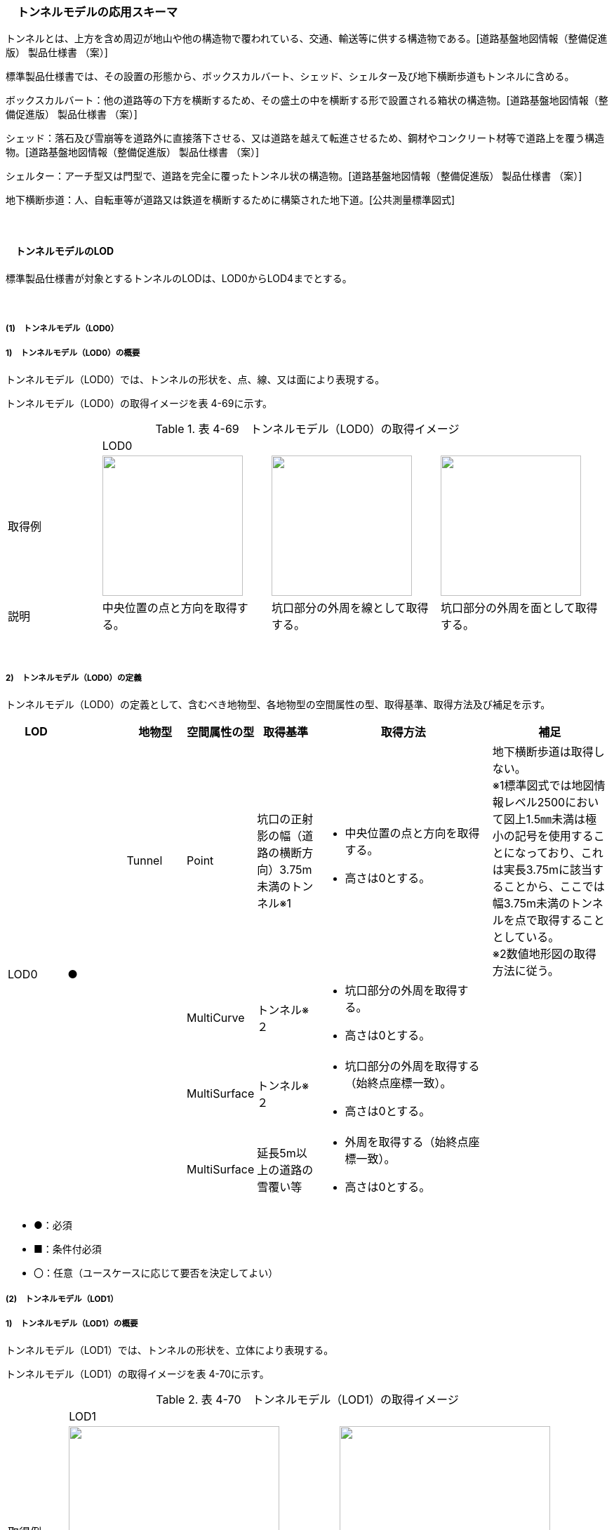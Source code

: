[[toc4_12]]
=== 　トンネルモデルの応用スキーマ

トンネルとは、上方を含め周辺が地山や他の構造物で覆われている、交通、輸送等に供する構造物である。[道路基盤地図情報（整備促進版） 製品仕様書 （案）]

標準製品仕様書では、その設置の形態から、ボックスカルバート、シェッド、シェルター及び地下横断歩道もトンネルに含める。

ボックスカルバート：他の道路等の下方を横断するため、その盛土の中を横断する形で設置される箱状の構造物。[道路基盤地図情報（整備促進版） 製品仕様書 （案）]

シェッド：落石及び雪崩等を道路外に直接落下させる、又は道路を越えて転進させるため、鋼材やコンクリート材等で道路上を覆う構造物。[道路基盤地図情報（整備促進版） 製品仕様書 （案）]

シェルター：アーチ型又は門型で、道路を完全に覆ったトンネル状の構造物。[道路基盤地図情報（整備促進版） 製品仕様書 （案）]

地下横断歩道：人、自転車等が道路又は鉄道を横断するために構築された地下道。[公共測量標準図式]

　

[[toc4_12_01]]
==== 　トンネルモデルのLOD

標準製品仕様書が対象とするトンネルのLODは、LOD0からLOD4までとする。

　

[[toc4_12_01_01]]
===== (1)　トンネルモデル（LOD0）

===== 1)　トンネルモデル（LOD0）の概要

トンネルモデル（LOD0）では、トンネルの形状を、点、線、又は面により表現する。

トンネルモデル（LOD0）の取得イメージを表 4-69に示す。

[cols="5,9,9,9"]
.表 4-69　トンネルモデル（LOD0）の取得イメージ
|===
| 3+^| LOD0
| 取得例
a| image::images/254.webp["",200]
a| image::images/255.webp["",200]
a| image::images/256.webp["",200]

| 説明 | 中央位置の点と方向を取得する。 | 坑口部分の外周を線として取得する。 | 坑口部分の外周を面として取得する。

|===

　

===== 2)　トンネルモデル（LOD0）の定義

トンネルモデル（LOD0）の定義として、含むべき地物型、各地物型の空間属性の型、取得基準、取得方法及び補足を示す。

[cols="1,1,1,1,1,3,2"]
|===
| LOD | | 地物型 | 空間属性の型 | 取得基準 | 取得方法 | 補足

.4+| LOD0
.4+| ●
| Tunnel
| Point
| 坑口の正射影の幅（道路の横断方向）3.75m未満のトンネル※1
a| • 中央位置の点と方向を取得する。 +
• 高さは0とする。
a| 地下横断歩道は取得しない。 +
※1標準図式では地図情報レベル2500において図上1.5㎜未満は極小の記号を使用することになっており、これは実長3.75mに該当することから、ここでは幅3.75m未満のトンネルを点で取得することとしている。 +
※2数値地形図の取得方法に従う。

.3+| 
| MultiCurve
| トンネル※２
a| • 坑口部分の外周を取得する。 +
• 高さは0とする。
.3+| 

| MultiSurface
| トンネル※２
a| • 坑口部分の外周を取得する（始終点座標一致）。 +
• 高さは0とする。

| MultiSurface
| 延長5m以上の道路の雪覆い等
a| • 外周を取得する（始終点座標一致）。 +
• 高さは0とする。

|===

[none]
**** ●：必須

**** ■：条件付必須

**** 〇：任意（ユースケースに応じて要否を決定してよい）

[[toc4_12_01_02]]
===== (2)　トンネルモデル（LOD1）

===== 1)　トンネルモデル（LOD1）の概要

トンネルモデル（LOD1）では、トンネルの形状を、立体により表現する。

トンネルモデル（LOD1）の取得イメージを表 4-70に示す。

[cols="2,9,9"]
.表 4-70　トンネルモデル（LOD1）の取得イメージ
|===
| 2+^| LOD1
| 取得例
a| image::images/257.webp["",300]
a| image::images/258.webp["",300]

| 説明 | トンネルの場合は、トンネルの坑口を含めた外周を一律の高さで押し出した立体として表現する。 一律の高さは、トンネルの最も低い高さから最も高い高さまでとする。 トンネル内部が傾斜している場合は、その標高差によりトンネルの形状が実際の形状と乖離する。 そのため、ユースケースの必要に応じて、トンネルをTunnelPartに区切り、区切った区間ごとに一律の高さを押し出すことで、より実際に近い形状で表現できる。 | 地下横断歩道の場合は、地下横断歩道の外周を、路面の高さから一律の高さ（設計図や竣工図に示された構造物の深さ）で下向きに押し出した立体として表現する。 地下横断歩道内部が傾斜している場合は、その標高差により地下横断歩道の形状が実際の形状と乖離する。 そのため、ユースケースの必要に応じて、地下横断歩道をTunnelPartに区切り、区切った区間ごとに一律の高さを押し出すことで、より実際に近い形状で表現できる。 なお、地下横断歩道の出入口に、防風・雨・雪及び採光を目的として設けられた建屋は、都市設備（frn:CityFurniture）として取得する。

|===

　

===== 2)　トンネルモデル（LOD1）の定義

トンネルモデル（LOD1）の定義として、含むべき地物型、各地物型の空間属性の型、取得基準、取得方法及び補足を示す。

[cols="1,1,1,1,1,3,2"]
|===
| LOD | | 地物型 | 空間属性の型 | 取得基準 | 取得方法 | 補足

.3+| LOD1
.3+| ●
.3+| Tunnel
.3+| Solid
| トンネル
a| • 道路縁から道路中心線を作成し、標準横断面図等の図面から、トンネルの厚みを含むトンネルの縁線を作成する。 +
• 作成した外縁と、坑口を含む外周を作成する。 +
•&nbsp;&nbsp;&nbsp;外周を一律の高さで押し出した立体を作成する。
a| • 一律の高さは、トンネルの最も低い高さから最も高い高さまでの差分とする。 +
• トンネルの入口となる坑口と、出口となる坑口に標高差がある場合は、トンネルの高さに、標高差が加わった高さで押し出すことになる。

| 延長5m以上の道路の雪覆い等
a| • 上方からの正射影の外周を取得する。 +
• 外周を地表面から一律の高さで上向きに押し出した立体を作成する。
| • 一律の高さは、雪覆いの最も低い高さから最も高い高さまでの差分とする。

| 地下横断歩道
a| • 上方からの正射影の外周を取得しする。 +
• 外周を地表面から一律の高さで下向きに押し出した立体を作成する。
a| • 一律の高さは、設計図や竣工図等の図面より得られた、地表面から構造物の最下面までの深さとする。 +
路面が傾斜している場合は、地上の高さは最も高い路面の高さとする。 +
• 地下横断歩道の出入口に設けられた建屋は、都市設備（CityFurniture）として取得する。

| LOD1
| 〇
| TunnelPart
| Solid
| トンネルの傾斜を簡易的に再現する場合
a| • トンネルを区間に区切る。 +
• 区間ごとに上方からの正射影の外周を取得する。 +
• 外周に最低高さを与えて最高高さまで押し出した立体とする。
| 

|===

[none]
**** ●：必須

**** ■：条件付必須

**** 〇：任意（ユースケースに応じて要否を決定してよい）

[[toc4_12_01_03]]
===== (3)　トンネルモデル（LOD2）

===== 1)　トンネルモデル（LOD2）の概要

トンネルモデル（LOD2）では、トンネルの形状を、立体により表現し、立体を構成する各境界面を地物として取得する。

トンネルモデル（LOD2）の取得イメージを表 4-71に示す。

[cols="2,9,9"]
.表 4-71　トンネルモデル（LOD2）の取得イメージ
|===
| 2+^| LOD2
| 取得例
a| image::images/259.webp["",300]
a| image::images/260.webp["",300]

| 説明 | トンネルの外形を立体として表現し、立体の各境界面を、屋根や外壁に区分する。トンネルの外形には坑口を含む。 | 地下横断歩道の外形を立体として取得し、立体の各境界面を、屋根や外壁に区分する。 地下横断歩道の出入口に設けられた建屋は、都市設備（CityFurniture）として取得する。

|===

　

===== 2)　トンネルモデル（LOD2）の定義

トンネルモデル（LOD2）の定義として、含むべき地物型、各地物型の空間属性の型、取得基準、取得方法及び補足を示す。

[cols="1,1,1,1,1,3,2"]
|===
| LOD | | 地物型 | 空間属性の型 | 取得基準 | 取得方法 | 補足

| LOD2 | ● | Tunnel | Solid | | • 屋根面（RoofSurface）、外壁面（WallSurface）、及び底面（GroundSurface）を境界面とする立体を作成する。 | 
| LOD2
| ■
| RoofSurface
| MultiSurface
| トンネルの側面が垂直の場合に、その垂直面の上方に存在する面
a| • トンネルの外形を取得し、上向きの面を屋根面（RoofSurface）とする。 +
• 面を構成する各頂点に、屋根の高さを与える。
| トンネル上部が湾曲しており、トンネルの屋根と外壁との区分が難しい場合は、外壁面（WallSurface）として取得する。

| LOD2
| ■
| GroundSurface
| MultiSurface
| トンネルの側面が垂直の場合に、その垂直面の下方に存在する面
a| • トンネルの外形を取得し、下向きの面を底面（GroundSurface）とする。 +
• 面を構成する各頂点に、トンネル下面の高さを与える。
| トンネル下部が湾曲しており、トンネルの底と外壁との区分が難しい場合は、外壁面（WallSurface）として取得する。

| LOD2
| ●
| WallSurface
| MultiSurface
| 
a| • トンネルの外形を取得し、屋根面（RoofSurface）及び底面（GroundSurface）を除く面を外壁面（WallSurface）とする。 +
• 面を構成する各頂点にそれぞれの高さを与える。
| 曲面の場合は、データセットが採用する地図情報レベルの水平及び高さの誤差の標準偏差に収まるよう平面に分割する。

| LOD2 | | ClosureSurface | | | | 対象外。
| LOD2 | | OuterCeilingSurface | | | | 対象外。
| LOD2 | | OuterFloorSurface | | | | 対象外。
| LOD2
| 〇
| TunnelPart
| Solid
a| • 多連形のトンネルを一つのTunnelとして表現する場合に必須とする。 +
• 一つのトンネルを、属性の異なる複数の部分に分ける場合に必須とする。
| 屋根面（RoofSurface）、外壁面（WallSurface）、底面（GroundSurface）及び閉鎖面（ClosureSurface）を境界面とする立体を作成する。
| 

| LOD2 | | TunnelInstallation | | | | 対象外。

|===

[none]
**** ●：必須

**** ■：条件付必須

**** 〇：任意（ユースケースに応じて要否を決定してよい）

image::images/261.webp[]

[[toc4_12_01_04]]
===== (4)　トンネルモデル（LOD3）

===== 1)　トンネルモデル（LOD3）の概要

トンネルモデル（LOD3）では、トンネルの形状を、立体により表現し、立体を構成する各境界面を地物として取得するとともに、トンネルの開口部やトンネルの外側に付いている付属物を地物として取得する。

トンネルモデル（LOD3）の取得イメージを表 4-72に示す。

[cols="2,9,9"]
.表 4-72　トンネルモデル（LOD3）の取得イメージ
|===
| 2+^| LOD3
| 取得例
a| image::images/262.webp["",300]
a| image::images/263.webp["",300]

| 説明 | トンネルの外形を立体として表現し、立体の各境界面を、屋根、外壁及び開口部に区分する。 さらにトンネルの外側に付いている付属物として、坑門や連絡坑を取得する。 | 地下横断歩道の外形を立体として取得し、立体の各境界面を、屋根や外壁に区分する。 地下横断歩道の出入口に設けられた建屋は、都市設備（CityFurniture）として取得する。

|===

　

===== 2)　トンネルモデル（LOD3）の定義

トンネルモデル（LOD3）の定義として、含むべき地物型、各地物型の空間属性の型、取得基準、取得方法及び補足を示す。

[cols="1,1,1,1,1,3,2"]
|===
| LOD | | 地物型 | 空間属性の型 | 取得基準 | 取得方法 | 補足

| LOD3 | ● | Tunnel | Solid又はMultiSurface | | • 屋根面（RoofSurface）、外壁面（WallSurface）、底面（GroundSurface）、及び閉鎖面（ClosureSurface）を境界面とする立体を作成する。 | 
| LOD3
| ■
| RoofSurface
| MultiSurface
| トンネルの側面が垂直の場合に、その垂直面の上方に存在する面
a| • トンネルの外形を取得し、上向きの面を屋根面（RoofSurface）とする。 +
• 面を構成する各頂点に、屋根の高さを与える。
| トンネル上部が湾曲しており、トンネルの屋根と外壁との区分が難しい場合は、外壁面（WallSurface）として取得する。

| LOD3
| ■
| GroundSurface
| MultiSurface
| トンネルの側面が垂直の場合に、その垂直面の下方に存在する面
a| • トンネルの外形を取得し、下向きの面を底面（GroundSurface）とする。 +
• 面を構成する各頂点に、トンネル下面の高さを与える。
| トンネル下部が湾曲しており、トンネルの底と外壁との区分が難しい場合は、外壁面（WallSurface）として取得する。

| LOD3
| ●
| WallSurface
| MultiSurface
| 
a| • トンネルの外形を取得し、屋根面（RoofSurface）及び底面（GroundSurface）を除く面を外壁面（WallSurface）とする。 +
• 面を構成する各頂点にそれぞれの高さを与える。
| 曲面の場合は、データセットが採用する地図情報レベルの水平及び高さの誤差の標準偏差に収まるよう平面に分割する。

| LOD3 | ● | ClosureSurface | MultiSurface | | • 坑口の開口部の外周を取得する。 | 
| LOD3 | | OuterCeilingSurface | | | | 対象外。
| LOD3 | | OuterFloorSurface | | | | 対象外。
| LOD3
| ■
| TunnelPart
| Solid
a| • 多連形のトンネルを一つのTunnelとして表現する場合に必須とする。 +
• 一つのトンネルを、属性の異なる複数の部分に分ける場合に必須とする。
| • 屋根面（RoofSurface）、外壁面（WallSurface）、底面（GroundSurface）及び閉鎖面（ClosureSurface）を境界面とする立体を作成する。
| 

| LOD3
| ●
| TunnelInstallation
| MultiSurface
| 
a| • 外部付属物の外形（外側から見える形）を構成する面を取得する。 +
• 面の各頂点に屋外付属物の高さを与える。
| 曲面の場合は、データセットが採用する地図情報レベルの水平及び高さの誤差の標準偏差に収まるよう平面に分割する。

| LOD3 | ● | Door | MultiSurface | | • 扉（Door）の外周を取得する。 | 
| LOD3 | ● | Window | MultiSurface | | • 窓（Window）の外周を取得する。 | 

|===

[none]
**** ●：必須

**** ■：条件付必須

**** 〇：任意（ユースケースに応じて要否を決定してよい）

[[toc4_12_01_05]]
===== (5)　トンネルモデル（LOD4）

===== 1)　トンネルモデル（LOD4）の概要

トンネルモデル（LOD4）では、トンネルの形状を、トンネルモデル（LOD3）による外形に加えて、トンネルの内部を表現する。

トンネルモデル（LOD4）は、含むべき地物により、LOD4.0、LOD4.1及びLOD4.2に分かれる（表 4-73）。

標準製品仕様書では原則としてLOD4.0を採用する。ただし、ユースケースの必要に応じてLOD4.1又はLOD4.2を採用できる。

[cols=5]
.表 4-73　LOD4.0, LOD4.1, LOD4.2及びLOD4.3の区分
|===
| トンネルモデル（LOD4）に含むべき地物 | 対応するCityGMLの地物型 ^| LOD4.0 ^| LOD4.1 ^| LOD4.3
| トンネル | Tunnel ^| ● ^| ● ^| ●
| 屋根面 | RoofSurface ^| ■ ^| ■ ^| ■
| 底面 | GroundSurface ^| ■ ^| ■ ^| ■
| 外壁面 | WallSurface ^| ● ^| ● ^| ●
| 閉鎖面 | ClosureSurface ^| ● ^| ● ^| ●
| トンネル部分 | TunnelPart ^| ■ ^| ■ ^| ■
| 屋外床面 | OuterFloorSurface | | | 
| 屋外天井面 | OuterCeilingSurface | | | 
| 扉 | Door ^| ● ^| ● ^| ●
| 窓 | Window ^| ● ^| ● ^| ●
| トンネル外部付属物 | TunnelInstallation ^| ● ^| ● ^| ●
| 内空 | HollowSpace ^| ● ^| ● ^| ●
| 天井面 | CeilingSurface ^| ■ ^| ■ ^| ■
| 内壁面 | InteriorWallSurface ^| ● ^| ● ^| ●
| 床面 | FloorSurface ^| ■ ^| ■ ^| ■
| トンネル内部付属物
| IntTunnelInstallation
| 
^a| ● +
短辺の実長が3m以上又は +
短辺の実長1m以上かつ面積3m2以上
^a| ● +
全ての屋内付属物

| 可動設備
| TunnelFurniture
| 
| 
^a| 〇 +
全ての可動設備

|===

[none]
**** ●：必須

**** ■：条件付必須

**** 〇：任意（ユースケースに応じて要否を決定してよい）

　

LOD4.0、LOD4.1、LOD4.2及びLOD4.3それぞれの取得イメージを表 4-74に示す。

[cols="2,9,9"]
.表 4-74　トンネルモデル（LOD4）の取得イメージ
|===
| ^| 取得例 ^| 説明
| LOD4.0
a| image::images/264.webp["",400]
a| LOD3.0の外形に加え、トンネル内部（内空）を再現する。 +
内空の境界面を床（FloorSurface）、内壁面（InteriorWallSurface）又は天井面（CeilingSurface）に区分する。また、内壁等に扉や窓がある場合に区分する。 +
トンネル内部の付属物は取得しない。

| LOD4.1
a| image::images/265.webp["",400]
a| LOD4.0に加え、「短辺の実長が3ｍ以上」又は「横断又は縦断面積が3m2以上かつ短辺の実長が1m以上」の固定された設備を取得する。 +
 +
左図の例の場合は、換気用のジェットファンが短辺の実長が3m以上に該当し、また、手すりが縦断面積が3m2以上かつ短辺の実長が1m以上に該当したため、取得された。

| LOD4.2
a| image::images/266.webp["",400]
a| LOD4.1に加え、全ての固定された設備及び固定されていない設備を取得する。 +
 +
左図の例の場合は、消火栓、警報標示板、トンネル照明及び非常口表示灯が固定された設備に該当し、また、看板が固定されていない設備に該当したため取得された。

|===

　

===== 2)　トンネルモデル（LOD4.0）の定義

トンネルモデル（LOD4.0）の定義として、含むべき地物型、各地物型の空間属性の型、取得基準、取得方法及び補足を示す。

[cols="1,1,1,1,1,3,2"]
|===
| LOD | | 地物型 | 空間属性の型 | 取得基準 | 取得方法 | 補足

| LOD4.0 | ● | Tunnel | Solid又はMultiSurface | 全てを対象とする。 | • 屋根面（RoofSurface）、外壁面（WallSurface）、底面（GroundSurface）及び閉鎖面（ClosureSurface）の集まり、又は、これらを境界面とする立体を作成する。 | Solidを原則とする。BIMモデルから作成する場合はMultiSurfaceとする。
| LOD4.0
| ■
| RoofSurface
| MultiSurface
| トンネルの側面が垂直の場合に、その垂直面の上方に存在する面
a| • トンネルの外形を取得し、上向きの面を屋根面（RoofSurface）とする。 +
• 面を構成する各頂点に、屋根の高さを与える。
| トンネル上部が湾曲しており、トンネルの屋根と外壁との区分が難しい場合は、外壁面（WallSurface）として取得する。

| LOD4.0
| ■
| GroundSurface
| MultiSurface
| トンネルの側面が垂直の場合に、その垂直面の下方に存在する面
a| • トンネルの外形を取得し、下向きの面を底面（GroundSurface）とする。 +
• 面を構成する各頂点に、トンネル下面の高さを与える。
| トンネル下部が湾曲しており、トンネルの底と外壁との区分が難しい場合は、外壁面（WallSurface）として取得する。

| LOD4.0
| ●
| WallSurface
| MultiSurface
| 
a| • トンネルの外形を取得し、屋根面（RoofSurface）及び底面（GroundSurface）以外の面を外壁面（WallSurface）とする。 +
• 面を構成する各頂点にそれぞれの高さを与える。
| 

| LOD4.0 | ● | ClosureSurface | MultiSurface | 坑口の開口部 | • トンネルの坑口の開口部の外周に囲まれた範囲を面として取得する。 | 
| LOD4.0 | ■ | TunnelPart | Solid又はMultiSurface | 多連形のトンネルを一つのTunnelとして表現する場合 | • 屋根面（RoofSurface）、外壁面（WallSurface）、底面（GroundSurface）及び閉鎖面（ClosureSurface）を境界面とする立体を作成する。 | 
| LOD4.0 | | OuterFloorSurface | | | | 
| LOD4.0 | | OuterCeilingSurface | | | | 
| LOD4.0 | ● | Door | MultiSurface | 全てを対象とする。 | • 扉（Door）の外周を取得する。 | 
| LOD4.0 | ● | Window | MultiSurface | 全てを対象とする。 | • 窓（Window）の外周を取得する。 | 
| LOD4.0
| ●
| TunnelInstallation
| MultiSurface
| 全てを対象とする。
a| • 屋外付属物の外形（外側から見える形）を構成する面を取得する。 +
• 面の各頂点に屋外付属物の高さを与える。
| • 曲面の場合は、データセットが採用する地図情報レベルの水平及び高さの誤差の標準偏差に収まるよう平面に分割する。

| LOD4.0 | ● | HollowSpace | Solid | 全てを対象とする。 | • 天井面（CeilingSurface）、内壁面（InteriorWallSurface）、閉鎖面（ClosureSurface）及び床面（FloorSurface）を境界面とする立体を作成する。 | 
| LOD4.0 | ■ | CeilingSurface | MultiSurface | トンネル内部の側面が垂直の場合に、その垂直面の上方に存在する面 | • トンネル内部に存在する下向きの面の外周を取得する。 | 
| LOD4.0 | ● | InteriorWallSurface | MultiSurface | | • トンネル内部の壁面のうち、天井面（CeilingSurface）又は床面（FloorSuface）として取得する面を除いた面を取得する。 | 
| LOD4.0 | ■ | FloorSurface | MultiSurface | トンネル内部の側面が垂直の場合に、その垂直面の下方に存在する面 | • トンネル内部に存在する上向きの面の外周を取得する。 | 水路トンネルの場合は床面（FloorSurface）ではなく、内壁面（InteriorWallSurface）として取得する。
| LOD4.0 | | IntTunnelInstallation | | | | 
| LOD4.0 | | TunnelFurniture | | | | 

|===

[none]
**** ●：必須

**** ■：条件付必須

**** 〇：任意（ユースケースに応じて要否を決定してよい）

　

===== 3)　トンネルモデル（LOD4.1）の定義

トンネルモデル（LOD4.1）の定義として、含むべき地物型、各地物型の空間属性の型、取得基準、取得方法及び補足を示す。

[cols=7]
|===
| LOD | | 地物型 | 空間属性の型 | 取得基準 | 取得方法 | 補足

| LOD4.1 | ● | Tunnel | Solid又はMultiSurface | 全てを対象とする。 | • 屋根面（RoofSurface）、外壁面（WallSurface）、底面（GroundSurface）及び閉鎖面（ClosureSurface）の集まり、又は、これらを境界面とする立体を作成する。 | 測量により取得する場合は、Solidとする。BIMモデルからの変換により取得する場合はMultiSurfaceとする。
| LOD4.1
| ■
| RoofSurface
| MultiSurface
| トンネルの側面が垂直の場合に、その垂直面の上方に存在する面
a| • トンネルの外形を取得し、上向きの面を屋根面（RoofSurface）とする。 +
• 面を構成する各頂点に、屋根の高さを与える。
| トンネル上部が湾曲しており、トンネルの屋根と外壁との区分が難しい場合は、外壁面（WallSurface）として取得する。

| LOD4.1
| ■
| GroundSurface
| MultiSurface
| トンネルの側面が垂直の場合に、その垂直面の下方に存在する面
a| • トンネルの外形を取得し、下向きの面を底面（GroundSurface）とする。 +
• 面を構成する各頂点に、トンネル下面の高さを与える。
| トンネル下部が湾曲しており、トンネルの底と外壁との区分が難しい場合は、外壁面（WallSurface）として取得する。

| LOD4.1
| ●
| WallSurface
| MultiSurface
| 
a| • トンネルの外形を取得し、屋根面（RoofSurface）及び底面（GroundSurface）以外の面を外壁面（WallSurface）とする。 +
• 面を構成する各頂点に、それぞれの高さを与える。
| 

| LOD4.1 | ● | ClosureSurface | MultiSurface | 坑口の開口部 | • トンネルの坑口の開口部の外周に囲まれた範囲を面として取得する。 | 
| LOD4.1 | ■ | TunnelPart | Solid又はMultiSurface | 多連形のトンネルを一つのTunnelとして表現する場合 | • 屋根面（RoofSurface）、外壁面（WallSurface）、底面（GroundSurface）及び閉鎖面（ClosureSurface）を境界面とする立体を作成する。 | 
| LOD4.1 | | OuterFloorSurface | | | | 
| LOD4.1 | | OuterCeilingSurface | | | | 
| LOD4.1 | ● | Door | MultiSurface | 全てを対象とする。 | • 扉（Door）の外周を取得する。 | 
| LOD4.1 | ● | Window | MultiSurface | 全てを対象とする。 | • 窓（Window）の外周を取得する。 | 
| LOD4.1
| ●
| TunnelInstallation
| MultiSurface
| 全てを対象とする。
a| • 屋外付属物の外形（外側から見える形）を構成する面を取得する。 +
• 面の各頂点に屋外付属物の高さを与える。
| 曲面の場合は、データセットが採用する地図情報レベルの水平及び高さの誤差の標準偏差に収まるよう平面に分割する。

| LOD4.1 | ● | HollowSpace | Solid | 全てを対象とする。 | • 天井面（CeilingSurface）、内壁面（InteriorWallSurface）、閉鎖面（ClosureSurface）及び床面（FloorSurface）を境界面とする立体を作成する。 | 
| LOD4.1 | ■ | CeilingSurface | MultiSurface | トンネル内部の側面が垂直の場合に、その垂直面の上方に存在する面 | • トンネル内部に存在する下向きの面の外周を取得する。 | 
| LOD4.1 | ● | InteriorWallSurface | MultiSurface | | • トンネル内部の壁面のうち、天井面（CeilingSurface）又は床面（FloorSuface）として取得する面を除いた面を取得する。 | 
| LOD4.1 | ■ | FloorSurface | MultiSurface | トンネル内部の側面が垂直の場合に、その垂直面の下方に存在する面 | • トンネル内部に存在する上向きの面の外周を取得する。 | 水路トンネルの場合は床面（FloorSurface）ではなく、内壁面（InteriorWallSurface）として取得する。
| LOD4.1
| ●
| IntTunnelInstallation
| MultiSurface
a| 短辺が実長3m以上又は +
短辺が実長1m以上かつ横断又は縦断の面積が3m2以上
a| • 屋内付属物の外形（外側から見える形）を構成する面を取得する。 +
• 面の各頂点に屋内付属物の高さを与える。
| 曲面の場合は、データセットが採用する地図情報レベルの水平及び高さの誤差の標準偏差に収まるよう平面に分割する。

| LOD4.1 | | TunnelFurniture | | | | 

|===

[none]
**** ●：必須

**** ■：条件付必須

**** 〇：任意（ユースケースに応じて要否を決定してよい）

　

===== 4)　トンネルモデル（LOD4.2）の定義

トンネルモデル（LOD4.2）の定義として、含むべき地物型、各地物型の空間属性の型、取得基準、取得方法及び補足を示す。

[cols=7]
|===
| LOD | | 地物型 | 空間属性の型 | 取得基準 | 取得方法 | 補足

| LOD4.2 | ● | Tunnel | Solid又はMultiSurface | 全てを対象とする。 | • 屋根面（RoofSurface）、壁面（WallSurface）、底面（GroundSurface）及び閉鎖面（ClosureSurface）の集まり、又は、これらを境界面とする立体を作成する。 | 測量により取得する場合は、Solidとする。BIMモデルからの変換により取得する場合はMultiSurfaceとする。
| LOD4.2
| ■
| RoofSurface
| MultiSurface
| トンネルの側面が垂直の場合に、その垂直面の上方に存在する面
a| • トンネルの外形を取得し、上向きの面を屋根面（RoofSurface）として取得する。 +
• 面を構成する各頂点に、屋根の高さを与える。
| トンネル上部が湾曲しており、トンネルの屋根と外壁との区分が難しい場合は、外壁面（WallSurface）として取得する。

| LOD4.2
| ■
| GroundSurface
| MultiSurface
| トンネルの側面が垂直の場合に、その垂直面の下方に存在する面
a| • トンネルの外形を取得し、下向きの面を底面（GroundSurface）として取得する。 +
• 面を構成する各頂点に、トンネル下面の高さを与える。
| トンネル下部が湾曲しており、トンネルの底と外壁との区分が難しい場合は、外壁面（WallSurface）として取得する。

| LOD4.2
| ●
| WallSurface
| MultiSurface
| 
a| • トンネルの外形を取得し、屋根面（RoofSurface）及び底面（GroundSurface）以外の面を外壁面（WallSurface）として取得する。 +
• 面を構成する各頂点に、それぞれの高さを与える。
| 

| LOD4.2 | ● | ClosureSurface | MultiSurface | 坑口の開口部 | • トンネルの坑口の開口部の外周に囲まれた範囲を面として取得する。 | 
| LOD4.2 | ■ | TunnelPart | Solid又はMultiSurface | 多連形のトンネルを一つのTunnelとして表現する場合 | • 屋根面（RoofSurface）、壁面（WallSurface）、底面（GroundSurface）及び閉鎖面（ClosureSurface）を境界面とする立体を作成する。 | 
| LOD4.2 | | OuterFloorSurface | | | | 
| LOD4.2 | | OuterCeilingSurface | | | | 
| LOD4.2 | ● | Door | MultiSurface | 全てを対象とする。 | • 扉（Door）の外周を取得する。 | 
| LOD4.2 | ● | Window | MultiSurface | 全てを対象とする。 | • 窓（Window）の外周を取得する。 | 
| LOD4.2 | ● | TunnelInstallation | MultiSurface | 全てを対象とする。 | • 外形を構成する面（上面、下面及び側面）を取得する。 | 
| LOD4.2 | ● | HollowSpace | Solid | 全てを対象とする。 | • 天井面（CeilingSurface）、内壁面（InteriorWallSurface）、閉鎖面（ClosureSurface）及び床面（FloorSurface）を境界面とする立体を作成する。 | 
| LOD4.2 | ■ | CeilingSurface | MultiSurface | トンネル内部の側面が垂直の場合に、その垂直面の上方に存在する面 | • トンネル内部に存在する下向きの面の外周を取得する。 | 
| LOD4.2 | ● | InteriorWallSurface | MultiSurface | | • トンネル内部の壁面のうち、天井面（CeilingSurface）又は床面（FloorSuface）として取得する面を除いた面を取得する。 | 
| LOD4.2 | ■ | FloorSurface | MultiSurface | トンネル内部の側面が垂直の場合に、その垂直面の下方に存在する面 | • トンネル内部に存在する上向きの面の外周を取得する。 | 水路トンネルの場合は床面（FloorSurface）ではなく、内壁面（InteriorWallSurface）として取得する。
| LOD4.2
| ●
| IntTunnelInstallation
| MultiSurface
| 全ての固定設備
a| • 屋内付属物の外形（外側から見える形）を構成する面を取得する。 +
• 面の各頂点に屋内付属物の高さを与える。
| • 曲面の場合は、データセットが採用する地図情報レベルの水平及び高さの誤差の標準偏差に収まるよう平面に分割する。

| LOD4.2
| 〇
| TunnelFurniture
| MultiSurface
| 全ての可動設備
a| • 可動設備の外形（外側から見える形）を構成する面を取得する。 +
• 面の各頂点に可動設備の高さを与える。
| • 曲面の場合は、データセットが採用する地図情報レベルの水平及び高さの誤差の標準偏差に収まるよう平面に分割する。

|===

[none]
**** ●：必須

**** ■：条件付必須

**** 〇：任意（ユースケースに応じて要否を決定してよい）

[[toc4_12_01_06]]
===== (6) 各LODにおいて使用可能な地物型と空間属性

トンネルモデルの各LODにおいて使用可能な地物型と空間属性を表 4-75に示す。

[cols="45,45,13,13,13,13,13,45"]
.表 4-75　トンネルモデルの記述に使用する地物型と空間属性
|===
^| 地物型 ^| 空間属性 ^| LOD0 ^| LOD1 ^| LOD2 ^| LOD3 ^| LOD4 ^| 適用
.6+| tun:Tunnel | ^| ● ^| ● ^| ● ^| ● ^| ● | 
| uro:lod0Geometry ^| ● | | | | | 数値地形図の取得方法に従う。
| tun:lod1Solid | ^| ● | | | | 
| tun:lod2Solid | | ^| ● | | | 
| tun:lod3Solid | | | ^| ● | | 
| tun:lod4Solid | | | | ^| ■ | 
| | tun:lod4MultiSurface | | | | ^| ■ | Solidを原則とする。CADから作成する場合はMultiSurfaceとする。
.5+| tun:TunnelPart | | ^| 〇 ^| 〇 ^| 〇 ^| 〇 | • LOD1において、より実際の形状に近い表現を行う場合に必須とする。 • LOD2以上において、多連形のトンネルを一つのTunnelとして表現する場合に必須とする。 • LOD2以上において、一つのトンネルを、属性の異なる複数の部分に分ける場合に必須とする。
| tun:lod1Solid | ^| ■ | | | | 
| tun:lod2Solid | | ^| ■ | | .3+| tun:TunnelPartを使用する場合は必須とする。
| tun:lod3Solid | | | ^| ■ | 
| tun:lod4Solid | | | | ^| ■
.4+| tun:TunnelInstallation | | | | ^| ● ^| ● | 
| tun:lod2Geometry | | | | | | 
| tun:lod3Geometry | | | ^| ● | | MultiSurfaceとする。
| tun:lod4Geometry | | | | ^| ● | MultiSurfaceとする。
.4+| tun:RoofSurface | | | ^| ■ ^| ■ ^| ■ | トンネルの外形を構成する面のうち、上向きの面に使用する。
| tun:lod2MultiSurface | | ^| ■ | | .3+| tun:RoofSurfaceを作る場合は必須とする。
| tun:lod3MultiSurface | | | ^| ■ | 
| tun:lod4MultiSurface | | | | ^| ■
.4+| tun:WallSurface | | | ^| ● ^| ● ^| ● | トンネルの外形を構成する面のうち、側方の面に使用する。
| tun:lod2MultiSurface | | ^| ● | | .3+| 
| tun:lod3MultiSurface | | | ^| ● | 
| tun:lod4MultiSurface | | | | ^| ●
.4+| tun:GroundSurface | | | ^| ■ ^| ■ ^| ■ | トンネルの外形を構成する面のうち、下向きの面に使用する。
| tun:lod2MultiSurface | | ^| ■ | | .3+| tun:GroundSurfaceを作る場合は必須とする。
| tun:lod3MultiSurface | | | ^| ■ | 
| tun:lod4MultiSurface | | | | ^| ■
.4+| tun:OuterFloorSurface | | | | | | | 標準製品仕様書では使用しない。
| tun:lod2MultiSurface | | | | | .3+| 
| tun:lod3MultiSurface | | | | | 
| tun:lod4MultiSurface | | | | | 
.4+| tun:OuterCeilingSurface | | | | | | | 標準製品仕様書では使用しない。
| tun:lod2MultiSurface | | | | | .3+| 
| tun:lod3MultiSurface | | | | | 
| tun:lod4MultiSurface | | | | | 
.4+| tun:ClosureSurface | | | | ^| ● ^| ● | 出入口をtun:ClosureSurfaceとして表現する。
| tun:lod2MultiSurface | | | | | .3+| 
| tun:lod3MultiSurface | | | ^| ● | 
| tun:lod4MultiSurface | | | | ^| ●
.2+| tun:InteriorWallSurface | | | | | ^| ● | 
| tun:lod4MultiSurface | | | | ^| ● | 
.2+| tun:CeilingSurface | | | | | ^| ■ | 
| tun:lod4MultiSurface | | | | ^| ● | 
.2+| tun:FloorSurface | | | | | ^| ■ | 
| tun:lod4MultiSurface | | | | ^| ● | 
.3+| tun:Door | | | | ^| ● ^| ● | 
| tun:lod3MultiSurface | | | ^| ● | | 
| tun:lod4MultiSurface | | | | ^| ● | 
.3+| tun:Window | | | | ^| ● ^| ● | 
| tun:lod3MultiSurface | | | ^| ● | | 
| tun:lod4MultiSurface | | | | ^| ● | 
.2+| tun:HollowSpace | | | | | ^| ● | 
| tun:lod4Solid | | | | ^| ● | 
.2+| tun:IntTunnelnstallation | | | | | ^| ■ | LOD4.1及びLOD4.2では必須とする。
| tun:lod4Geometry | | | | ^| ● | MultiSurfaceとする。
.2+| tun:TunnelFurniture | | | | | ^| ■ | LOD4.2では必須とする。
| tun:lod4Geometry | | | | ^| ● | MultiSurfaceとする。

|===

[none]
**** ●：必須

**** ■：条件付必須

**** 〇：任意（ユースケースに応じて要否を決定してよい）

[[toc4_12_02]]
==== 　トンネルモデルの応用スキーマクラス図

[[toc4_12_02_01]]
===== (1) Tunnel（CityGML）

image::images/267.svg[]

[[toc4_12_02_02]]
===== (2)　Urban Object（i-UR）

image::images/268.svg[]

[[toc4_12_03]]
==== 　トンネルモデルの応用スキーマ文書

[[toc4_12_03_01]]
===== (1)　Tunnel（CityGML）

===== 1)　tun:Tunnel

[cols="1,1,2"]
|===
| 型の定義 2+| トンネルとは、上方を含め周辺が地山や他の構造物で覆われている、交通、輸送等に供する構造物である。[道路基盤地図情報（整備促進版） 製品仕様書 （案）] 標準製品仕様書では、その設置の形態から、ボックスカルバート、シェッド、シェルター及び地下横断歩道もトンネルに含める。 ボックスカルバート：他の道路等の下方を横断するため、その盛土の中を横断する形で設置される箱状の構造物。[道路基盤地図情報（整備促進版） 製品仕様書 （案）] シェッド：落石及び雪崩等を道路外に直接落下させる、又は道路を越えて転進させるため、鋼材やコンクリート材等で道路上を覆う構造物。[道路基盤地図情報（整備促進版） 製品仕様書 （案）] シェルター：アーチ型又は門型で、道路を完全に覆ったトンネル状の構造物。[道路基盤地図情報（整備促進版） 製品仕様書 （案）] 地下横断歩道：人、自転車等が道路又は鉄道を横断するために構築された地下道。[公共測量標準図式] 　 高速道路等に存在する延長の長いトンネルは、管理区間及び覆工スパンの境界で区切ることができる。

| 上位の型 2+| tun:_AbstractTunnel
| ステレオタイプ 2+| << FeatureType >>
3+| 継承する属性
| 属性名 | 属性の型及び多重度 | 定義
| (gml:description) | gml:StringOrRefType [0..1] | トンネルの概要。
| gml:name | gml:CodeType [0..1] | トンネルを識別する名称。文字列とする。
| (gml:boundedBy) | gml:Envelope [0..1] | トンネルの範囲及び適用される空間参照系。
| core:creationDate | xs:date [0..1] | データが作成された日。運用上必須とする。
| core:terminationDate | xs:date [0..1] | データが削除された日。
| (core:relativeToTerrain) | core:RelativeToTerrainType [0..1] | トンネルと地表面との相対的な位置関係。
| (core:relativeToWater) | core:RelativeToWaterType [0..1] | トンネルと水面との相対的な位置関係。
| tun:class
| gml:CodeType [0..1]
a| トンネルの形態による区分。コードリスト（Tunnel_class.xml）より選択する。 +
運用上必須とする。

| tun:function
| gml:CodeType [0..*]
a| トンネルの主たる機能による区分。コードリスト（Tunnel_function.xml）より選択する。 +
運用上必須とする。

| (tun:usage) | gml:CodeType [0..*] | トンネルの用途。tun:functionで指定された機能と異なる場合に実際の用途を示すためにこの属性を用いる。
| tun:yearOfConstruction
| xs:gYear [0..1]
a| トンネルが建築された年度。完成年度とする。 +
運用上必須とする。

| tun:yearOfDemolition | xs:gYear [0..1] | トンネルが解体された年度。
3+| 継承する関連役割
| 関連役割名 | 関連役割の型及び多重度 | 定義
| (gen:stringAttribute) | gen:stringAttribute [0..*] | 文字列型属性。属性を追加したい場合に使用する。
| (gen:intAttribute) | gen:intAttribute [0..*] | 整数型属性。属性を追加したい場合に使用する。
| (gen:doubleAttribute) | gen:doubleAttribute [0..*] | 実数型属性。属性を追加したい場合に使用する。
| (gen:dateAttribute) | gen:dateAttribute [0..*] | 日付型属性。属性を追加したい場合に使用する。
| (gen:uriAttribute) | gen:uriAttribute [0..*] | URI型属性。属性を追加したい場合に使用する。
| (gen:measureAttribute) | gen:measureAttribute[0..*] | 単位付き数値型属性。属性を追加したい場合に使用する。
| (gen:genericAttributeSet) | gen:GenericAttributeSet [0..*] | 汎用属性のセット。属性を追加したい場合に使用する。
| tun:lod1Solid | gml:Solid [0..1] | 外周に一律の高さを与えた立体。 一律の高さは、トンネルの最も低い高さから最も高い高さまでとする。 トンネルをtun:TunnelPartの集まりとして記述する場合、この空間属性は空となる。
| (tun:lod1MultiSurface) | gml:MultiSurface [0..1] | 外周を構成する面の集まり。
| (tun:lod1TerrainIntersection) | gml:MutiCurve [0..1] | LOD1におけるトンネルと地形との交線。
| tun:lod2Solid | gml:Solid [0..1] | トンネルの主要構造の外形を示す立体。この時の立体は外壁等の、境界面により構成される。トンネルをtun:TunnelPartの集まりとして記述する場合、この空間属性は空となる。
| (tun:lod2MultiSurface) | gml:MultiSurface [0..1] | トンネルの主要構造の外形を構成する面の集まり。
| (tun:lod2MultiCurve) | gml:MutiCurve [0..1] | トンネルの立体表現に加え、線状の表現を行う場合に使用する。
| (tun:lod2TerrainIntersection) | gml:MutiCurve [0..1] | LOD2におけるトンネルと地形との交線。
| tun:outerTunnelInstallation | tun:TunnelInstallation [0..*] | トンネルの外観を特徴付ける部分のうち、坑口や管理用通路、非常用階段のような、トンネルの構造上不可欠ではない付属物（tun:TunnelInstallation）。
| tun:InteriorTunnelInstallation
| tun:IntTunnelInstallation [0..*]
a| トンネルの内部空間において、その外観を特徴付ける部分のうち、管理用通路・階段のような、トンネルの構造上不可欠ではない付属物（tun:IntTunnelInstallation）。 +
内空（tun:HollowSpace）に含まれない付属物を対象とする。

| tun:boundedBy | tun:_BoundarySurface [0..*] | トンネルを構成する屋根面（tun:RoofSurface）等の境界面。
| tun:lod3Solid
| gml:Solid [0..1]
a| トンネルの主要構造の外形を示す立体。 +
この時の立体は、外壁等を区分する境界面及び開口部の面（境界面の内空として作成されている場合）により構成される。

| (tun:lod3MultiSurface) | gml:MultiSurface [0..1] | トンネルの主要構造の外形を構成する面の集まり。
| (tun:lod3MultiCurve) | gml:MutiCurve [0..1] | トンネルの立体表現に加え、線状の表現を行う場合に使用する。
| (tun:lod3TerrainIntersection) | gml:MutiCurve [0..1] | LOD3におけるトンネルと地形との交線。
| tun:lod4Solid
| gml:Solid [0..1]
a| トンネルの詳細構造の外形を示す立体。 +
このときの立体は、外壁等を区分する境界面及び開口部の面（境界面の内空として作成されている場合）により構成される。 lod4Solid又はlod4MultiSurfaceのいずれかとする。

| tun:lod4MultiSurface
| gml:MultiSurface [0..1]
a| トンネルの外形を構成する面の集まり。 +
このときの面は、外壁等を区分する境界面及び開口部の面（境界面の内空として作成されている場合）により構成される。 lod4Solid又はlod4MultiSurfaceのいずれかとする。

| (tun:lod4MultiCurve) | gml:MutiCurve [0..1] | トンネルの立体表現に加え、線状の表現を行う場合に使用する。
| (tun:lod4TerrainIntersection) | gml:MutiCurve [0..1] | LOD4におけるトンネルと地形との交線。
| tun:interiorHollowSpace | tun:HollowSpace [0..*] | トンネルの内部空間（tun:HollowSpace）
| tun:consistsOfTunnelPart | tun:TunnelPart [0..*] | トンネルの部分（tun:TunnelPart）。
| uro:tunBaseAttribute | uro:ConstructionBaseAttribute [0..1] | トンネルの管理に関する基本的な情報。
| uro:tunStructureAttribute | uro:TunnelStructureAttribute [0..1] | トンネルの構造に関する情報。
| uro:tunFunctionalAttribute | uro:TunnelFunctionalAttribute [0..1] | トンネルの機能に関する情報。
| uro:tunRiskAssessmentAttribute | uro:ConstructionRiskAssessmentAttribute [0..1] | トンネルの損傷に関する情報。
| uro:tunDisasterRiskAttribute
| uro:DisasterRiskAttribute [0..*]
a| トンネルの災害リスクに関する情報。 +
uro:DisasterRiskAttributeの下位型を使用して記述する。

| uro:tunDmAttribute | uro:DmAttribute [0..*] | LOD0の幾何形状。 トンネルのLODの幾何形状は、gml:MultiPoint、gml:MultiCurve又はgml:MultiSurfaceにより記述する。
| uro:tunKeyValuePairAttribute | uro:KeyValuePairAttribute [0..*] | 属性を拡張するための仕組み。コ－ド値以外の属性を拡張する場合は、gen:_GenericAttributeの下位型を使用する。
| uro:tunDataQualityAttribute
| uro:DataQualityAttribute [0..1]
a| 作成するデータの品質に関する情報。原則必須とする。 +
tun:TunnelPartが品質属性をもつ場合は、省略できる。

| uro:tunFacilityTypeAttribute | uro:FacilityTypeAttribute [0..*] | 特定分野における施設の分類情報。
| uro:tunFacilityIdAttribute | uro:FacilityIdAttribute [0..1] | uro:tunFacilityTypeAttribute.classによって指定された分野における施設の識別情報。
| uro:tunFacilityAttribute | uro:FacilityAttribute [0..*] | uro:tunFacilityTypeAttribute.classによって指定された分野における施設管理情報。

|===

　

===== 2)　tun:TunnelPart

[cols="1,1,2"]
|===
| 型の定義
2+a| 
トンネルの一部。 一つのトンネルが、構造の異なる部分、あるいは用途が異なる部分から構成されており、それぞれを属性として保持する場合に、トンネルを複数の部分として分けて記述するために用いる。 トンネルが上下線で分かれた二連で構成されている場合、それぞれtun:TunnelPartとし、これらを合わせて一つのtun:Tunnelとして記述できる。 この地物型を使用する場合、一つのtun:Tunnelには、複数のtun:TunnelPartが存在しなければならない。 また、LOD1においてトンネルの形状をより実際に近い形で表現するために、トンネルを分けて記述する場合に使用できる。

image::images/269.webp["",300]

| 上位の型 2+| tun:_AbstractTunnel
| ステレオタイプ 2+| << FeatureType >>
3+| 継承する属性
| 属性名 | 属性の型及び多重度 | 定義
| (gml:description) | gml:StringOrRefType [0..1] | トンネルの概要。
| gml:name | gml:CodeType [0..1] | トンネルを識別する名称。文字列とする。
| (gml:boundedBy) | gml:Envelope [0..1] | トンネルの範囲及び適用される空間参照系。
| core:creationDate | xs:date [0..1] | データが作成された日。運用上必須とする。
| core:terminationDate | xs:date [0..1] | データが削除された日。
| (core:relativeToTerrain) | core:RelativeToTerrainType [0..1] | トンネルと地表面との相対的な位置関係。
| (core:relativeToWater) | core:RelativeToWaterType [0..1] | トンネルと水面との相対的な位置関係。
| tun:class | gml:CodeType [0..1] | トンネルの形態による区分。コードリスト（Tunnel_class.xml）より選択する。
| tun:function | gml:CodeType [0..*] | トンネルの主たる機能による区分。コードリスト（Tunnel_function.xml）より選択する。
| (tun:usage) | gml:CodeType [0..*] | トンネルの用途。tun:functionで指定された機能と異なる場合に実際の用途を示すためにこの属性を用いる。
| tun:yearOfConstruction | xs:gYear [0..1] | トンネルが建築された年。
| tun:yearOfDemolition | xs:gYear [0..1] | トンネルが解体された年。
3+| 継承する関連役割
| 関連役割名 | 関連役割の型及び多重度 | 定義
| (gen:stringAttribute) | gen:stringAttribute [0..*] | 文字列型属性。属性を追加したい場合に使用する。
| (gen:intAttribute) | gen:intAttribute [0..*] | 整数型属性。属性を追加したい場合に使用する。
| (gen:doubleAttribute) | gen:doubleAttribute [0..*] | 実数型属性。属性を追加したい場合に使用する。
| (gen:dateAttribute) | gen:dateAttribute [0..*] | 日付型属性。属性を追加したい場合に使用する。
| (gen:uriAttribute) | gen:uriAttribute [0..*] | URI型属性。属性を追加したい場合に使用する。
| (gen:measureAttribute) | gen:measureAttribute[0..*] | 単位付き数値型属性。属性を追加したい場合に使用する。
| (gen:genericAttributeSet) | gen:GenericAttributeSet [0..*] | 汎用属性のセット。属性を追加したい場合に使用する。
| tun:lod1Solid | gml:Solid [0..1] | 外周に一律の高さを与えた立体。 高さは底面から標準断面におけるトンネル高さとする。
| (tun:lod1MultiSurface) | gml:MultiSurface [0..1] | 外周を構成する面の集まり。
| (tun:lod1TerrainIntersection) | gml:MutiCurve [0..1] | LOD1におけるトンネルと地形との交線。
| tun:lod2Solid | gml:Solid [0..1] | トンネルの主要構造の外形を示す立体。この時の立体は外壁等の、境界面により構成される。
| (tun:lod2MultiSurface) | gml:MultiSurface [0..1] | トンネルの主要構造の外形を構成する面の集まり。
| (tun:lod2MultiCurve) | gml:MutiCurve [0..1] | トンネルの立体表現に加え、線状の表現を行う場合に使用する。
| (tun:lod2TerrainIntersection) | gml:MutiCurve [0..1] | LOD2におけるトンネルと地形との交線。
| tun:outerTunnelInstallation | tun:TunnelInstallation [0..*] | トンネルの外観を特徴付ける部分のうち、坑口や管理用通路、非常用階段のような、トンネルの構造上不可欠ではない付属物（tun:TunnelInstallation）。
| tun:InteriorTunnelInstallation
| tun:IntTunnelInstallation [0..*]
a| トンネルの内部空間において、その外観を特徴付ける部分のうち、管理用通路・階段のような、トンネルの構造上不可欠ではない付属物（tun:IntTunnelInstallation）。 +
内空（tun:HollowSpace）に含まれない付属物を対象とする。

| tun:boundedBy | tun:_BoundarySurface [0..*] | トンネルを構成する屋根面（tun:RoofSurface）等の境界面。
| tun:lod3Solid
| gml:Solid [0..1]
a| トンネルの主要構造の外形を示す立体。 +
この時の立体は、外壁等を区分する境界面及び開口部の面（境界面の内空として作成されている場合）により構成される。 +
lod3Solid又はlod3MultiCurveのいずれかとする。

| tun:lod3MultiSurface
| gml:MultiSurface [0..1]
a| トンネルの主要構造の外形を構成する面の集まり。 +
lod3Solid又はlod3MultiCurveのいずれかとする。

| (tun:lod3MultiCurve) | gml:MutiCurve [0..1] | トンネルの立体表現に加え、線状の表現を行う場合に使用する。
| (tun:lod3TerrainIntersection) | gml:MutiCurve [0..1] | LOD3におけるトンネルと地形との交線。
| tun:lod4Solid
| gml:Solid [0..1]
a| トンネルの詳細構造の外形を示す立体。 +
この時の立体は、外壁等を区分する境界面及び開口部の面（境界面の内空として作成されている場合）により構成される。lod4Solid又はlod4MultiCurveのいずれかとする。

| tun:lod4MultiSurface
| gml:MultiSurface [0..1]
a| トンネルの外形を構成する面の集まり。 +
lod4Solid又はlod4MultiCurveのいずれかとする。

| (tun:lod4MultiCurve) | gml:MutiCurve [0..1] | トンネルの立体表現に加え、線状の表現を行う場合に使用する。
| (tun:lod4TerrainIntersection) | gml:MutiCurve [0..1] | LOD4におけるトンネルと地形との交線。
| tun:interiorHollowSpace | tun:HollowSpace [0..*] | トンネルの内部空間（tun:HollowSpace）
| (tun:consistsOfTunnelPart) | tun:TunnelPart [0..*] | トンネルの部分（tun:TunnelPart）。
| uro:tunBaseAttribute | uro:ConstructionBaseAttribute [0..1] | トンネルの管理に関する基本的な情報。
| uro:tunStructureAttribute | uro:TunnelStructureAttribute [0..1] | トンネルの構造に関する情報。
| uro:tunFunctionalAttribute | uro:TunnelFunctionalAttribute [0..1] | トンネルの機能に関する情報。
| uro:tunRiskAssessmentAttribute | uro:ConstructionRiskAssessmentAttribute [0..1] | トンネルの損傷に関する情報。
| uro:tunDisasterRiskAttribute
| uro:DisasterRiskAttribute [0..*]
a| トンネルの災害リスクに関する情報。 +
uro:DisasterRiskAttributeの下位型を使用して記述する。

| (uro:tunDmAttribute) | uro:DmAttribute [0..*] | LOD0の幾何形状。
| (uro:tunKeyValuePairAttribute) | uro:KeyValuePairAttribute [0..*] | tun:TunnelPartには作成しない。（tun:Tunnelにのみ作成する。）
| uro:tunDataQualityAttribute
| uro:DataQualityAttribute [0..1]
a| 作成するデータの品質に関する情報。 +
tun:Tunnelが品質属性をもつ場合は、省略する。 +
tun:Tunnelが品質属性をもたない場合は、必ず作成する。

| (uro:tunFacilityTypeAttribute) | uro:FacilityTypeAttribute [0..*] | 特定分野における施設の分類情報。
| (uro:tunFacilityIdAttribute) | uro:FacilityIdAttribute [0..1] | uro:tunFacilityTypeAttribute.classによって指定された分野における施設の識別情報。
| (uro:tunFacilityAttribute) | uro:FacilityAttribute [0..*] | uro:tunFacilityTypeAttribute.classによって指定された分野における施設管理情報。

|===

　

===== 3)　tun:HollowSpace

[cols="1,1,2"]
|===
| 型の定義
2+a| トンネルの内空。 +
 +
tun:HollowSpaceはトンネルの内部空間を示す立体であり、輸送に使用する区画や管理点検に使用する区画等に分けることができる。各区画の立体の境界面（tun:_BoundarySurfaceの下位型）及びこの境界面の開口部（tun:_Openingの下位型）、tun:HollowSpaceに付属する固定的な設備（tun:IntTunnelInstallation）及び、tun:HollowSpaceに設置された可動設備（tun:TunnelFurniture）の集まりからなる。

| 上位の型 2+| tun:_CityObject
| ステレオタイプ 2+| << FeatureType >>
3+| 継承する属性
| 属性名 | 属性の型及び多重度 | 定義
| gml:description | gml:StringOrRefType [0..1] | 区画の概要。
| gml:name | gml:CodeType [0..1] | 区画を識別する名称。文字列とする。
| (gml:boundedBy) | gml:Envelope [0..1] | 区画の範囲及び適用される空間参照系。
| core:creationDate | xs:date [0..1] | データが作成された日。運用上必須とする。
| core:terminationDate | xs:date [0..1] | データが削除された日。
| (core:relativeToTerrain) | core:RelativeToTerrainType [0..1] | 地表面との相対的な位置関係。
| (core:relativeToWater) | core:RelativeToWaterType [0..1] | 水面との相対的な位置関係。
3+| 自身に定義された属性
| 属性名 | 属性の型及び多重度 | 定義
| tun:class | gml:CodeType [0..1] | 区画の形態による区分。コードリストから選択する。この属性を使用する場合は、コードリスト（HollowSpace_class.xml）を作成すること。
| tun:function | gml:CodeType [0..*] | 区画の主たる働き。コードリストから選択する。この属性を使用する場合は、コードリスト（HollowSpace_function.xml）を作成すること。
| (tun:usage) | gml:CodeType [0..*] | 区画の主な使い道。
3+| 継承する関連役割
| 関連役割名 | 関連役割の型及び多重度 | 定義
| (gen:stringAttribute) | gen:stringAttribute [0..*] | 文字列型属性。属性を追加したい場合に使用する。
| (gen:intAttribute) | gen:intAttribute [0..*] | 整数型属性。属性を追加したい場合に使用する。
| (gen:doubleAttribute) | gen:doubleAttribute [0..*] | 実数型属性。属性を追加したい場合に使用する。
| (gen:dateAttribute) | gen:dateAttribute [0..*] | 日付型属性。属性を追加したい場合に使用する。
| (gen:uriAttribute) | gen:uriAttribute [0..*] | URI型属性。属性を追加したい場合に使用する。
| (gen:measureAttribute) | gen:measureAttribute [0..*] | 単位付き数値型属性。属性を追加したい場合に使用する。
| (gen:genericAttributeSet) | gen:GenericAttributeSet [0..*] | 汎用属性のセット。属性を追加したい場合に使用する。
3+| 自身に定義された関連役割
| 関連役割名 | 関連役割の型及び多重度 | 定義
| tun:lod4Solid
| gml:Solid [0..1]
a| 区画の主要構造の外形を示す立体。 +
gml:Solidを構成する境界面のgml:Polygonは、以下のいずれかの地物のLOD4幾何オブジェクトに含まれなければならない。 +
• tun:boundedByによりこのtun:HollowSpaceが参照する境界面（tun:_BoundarySurface）及びその開口部（tun:_Opening） +
• tun:hollowSpaceInstallationによりこのtun:HollowSpaceが参照する内部付属物（tun:IntTunnelInstallation）の境界面及びその開口部

| (tun:lod4MultiSurface) | gml:MultiSurface [0..1] | 区画の主要構造の外形を示す面の集まり。
| tun:boundedBy
| tun:\_ BoundarySurface [0..*]
a| 区画の主要構造の外形を示す境界面。 +
境界面は、壁面（tun:InteriorWallSurface）、天井面（tun:CeilingSurface）、床面（tun:FloorSurface）又は閉鎖面（tun :ClosureSurface）のいずれかでなければならない。 +
壁面と天井面との区分が構造上難しい場合は、壁面（tun:WallSurface）として取得することを基本とする。

| tun:interiorFurniture | tun:TunnelFurniture [0..*] | 区画に設置された可動設備。
| tun:hollowSpaceInstallation | tun:IntTunnelInstallation [0..*] | 区画に設置された固定設備。

|===

　

===== 4)　tun:RoofSurface

[cols="1,1,2"]
|===
| 型の定義
2+a| 主にトンネルの上部を覆う構造物。 +
トンネルの外部の境界面を区分する場合、外壁面（tun:WallSurface）と屋根面（tun:RoofSurface）との区分が構造上難しい場合は、外壁面として取得することを基本とする。

| 上位の型 2+| tun:_BoundarySurface
| ステレオタイプ 2+| << FeatureType >>
3+| 継承する属性
| 属性名 | 属性の型及び多重度 | 定義
| (gml:description) | gml:StringOrRefType [0..1] | 境界面の概要。
| (gml:name) | gml:CodeType [0..1] | 境界面を識別する名称。
| (gml:boundedBy) | gml:Envelope [0..1] | 境界面の範囲及び適用される空間参照系。
| (core:creationDate) | xs:date [0..1] | データが作成された日。
| (core:terminationDate) | xs:date [0..1] | データが削除された日。
| (core:relativeToTerrain) | core:RelativeToTerrainType [0..1] | 地表面との相対的な位置関係。
| (core:relativeToWater) | core:RelativeToWaterType [0..1] | 水面との相対的な位置関係。
3+| 継承する関連役割
| 関連役割名 | 関連役割の型及び多重度 | 定義
| (gen:stringAttribute) | gen:stringAttribute [0..*] | 文字列型属性。属性を追加したい場合に使用する。
| (gen:intAttribute) | gen:intAttribute [0..*] | 整数型属性。属性を追加したい場合に使用する。
| (gen:doubleAttribute) | gen:doubleAttribute [0..*] | 実数型属性。属性を追加したい場合に使用する。
| (gen:dateAttribute) | gen:dateAttribute [0..*] | 日付型属性。属性を追加したい場合に使用する。
| (gen:uriAttribute) | gen:uriAttribute [0..*] | URI型属性。属性を追加したい場合に使用する。
| (gen:measureAttribute) | gen:measureAttribute [0..*] | 単位付き数値型属性。属性を追加したい場合に使用する。
| (gen:genericAttributeSet) | gen:GenericAttributeSet [0..*] | 汎用属性のセット。属性を追加したい場合に使用する。
| tun:lod2MultiSurface | gml:MultiSurface [0..1] | LOD2において屋根の形状・起伏を再現した面。
| tun:lod3MultiSurface | gml:MultiSurface [0..1] | LOD3において屋根の形状・起伏を再現した面。
| tun:lod4MultiSurface | gml:MultiSurface [0..1] | LOD4において屋根の形状・起伏を再現した面。
| tun:opening | tun:_Opening [0..*] | 屋根面に設置される、窓や扉への参照。

|===

　

===== 5)　tun:WallSurface

[cols="1,1,2"]
|===
| 型の定義
2+a| トンネルの外周を構成する外壁の面。 +
トンネルの外部の境界面を区分する場合、外壁面（tun:WallSurface）と屋根面（tun:RoofSurface）との区分が構造上難しい場合は、外壁面（tun:WallSurface）として取得することを基本とする。

| 上位の型 2+| tun:_BoundarySurface
| ステレオタイプ 2+| << FeatureType >>
3+| 継承する属性
| 属性名 | 属性の型及び多重度 | 定義
| (gml:description) | gml:StringOrRefType [0..1] | 境界面の概要。
| (gml:name) | gml:CodeType [0..1] | 境界面を識別する名称。
| (gml:boundedBy) | gml:Envelope [0..1] | 境界面の範囲及び適用される空間参照系。
| (core:creationDate) | xs:date [0..1] | データが作成された日。
| (core:terminationDate) | xs:date [0..1] | データが削除された日。
| (core:relativeToTerrain) | core:RelativeToTerrainType [0..1] | 地表面との相対的な位置関係。
| (core:relativeToWater) | core:RelativeToWaterType [0..1] | 水面との相対的な位置関係。
3+| 継承する関連役割
| 関連役割名 | 関連役割の型及び多重度 | 定義
| (gen:stringAttribute) | gen:stringAttribute [0..*] | 文字列型属性。属性を追加したい場合に使用する。
| (gen:intAttribute) | gen:intAttribute [0..*] | 整数型属性。属性を追加したい場合に使用する。
| (gen:doubleAttribute) | gen:doubleAttribute [0..*] | 実数型属性。属性を追加したい場合に使用する。
| (gen:dateAttribute) | gen:dateAttribute [0..*] | 日付型属性。属性を追加したい場合に使用する。
| (gen:uriAttribute) | gen:uriAttribute [0..*] | URI型属性。属性を追加したい場合に使用する。
| (gen:measureAttribute) | gen:measureAttribute [0..*] | 単位付き数値型属性。属性を追加したい場合に使用する。
| (gen:genericAttributeSet) | gen:GenericAttributeSet [0..*] | 汎用属性のセット。属性を追加したい場合に使用する。
| tun:lod2MultiSurface | gml:MultiSurface [0..1] | LOD2において壁面の形状・起伏を再現した面、トンネルの坑口を表す面、行政界等で区切る場合の境界面及びtun:TunnelPartを使用する場合の隣接するtun:TunnelPartと接する境界面。
| tun:lod3MultiSurface | gml:MultiSurface [0..1] | LOD3において壁面の形状・起伏を再現した面。
| tun:lod4MultiSurface | gml:MultiSurface [0..1] | LOD4において壁面の形状・起伏を再現した面。
| tun:opening | tun:_Opening [0..*] | 壁面に設置される、窓や扉への参照。

|===

　

===== 6)　tun:GroundSurface

[cols="1,1,2"]
|===
| 型の定義
2+a| トンネルの立体形状の底面。 +
トンネルの外壁面と底面との区別が難しい場合は、外壁面（tun:WallSurface）として取得することを基本とする。

| 上位の型 2+| tun:_BoundarySurface
| ステレオタイプ 2+| << FeatureType >>
3+| 継承する属性
| 属性名 | 属性の型及び多重度 | 定義
| (gml:description) | gml:StringOrRefType [0..1] | 境界面の概要。
| (gml:name) | gml:CodeType [0..1] | 境界面を識別する名称。
| (gml:boundedBy) | gml:Envelope [0..1] | 境界面の範囲及び適用される空間参照系。
| (core:creationDate) | xs:date [0..1] | データが作成された日。
| (core:terminationDate) | xs:date [0..1] | データが削除された日。
| (core:relativeToTerrain) | core:RelativeToTerrainType [0..1] | 地表面との相対的な位置関係。
| (core:relativeToWater) | core:RelativeToWaterType [0..1] | 水面との相対的な位置関係。
3+| 継承する関連役割
| 関連役割名 | 関連役割の型及び多重度 | 定義
| (gen:stringAttribute) | gen:stringAttribute [0..*] | 文字列型属性。属性を追加したい場合に使用する。
| (gen:intAttribute) | gen:intAttribute [0..*] | 整数型属性。属性を追加したい場合に使用する。
| (gen:doubleAttribute) | gen:doubleAttribute [0..*] | 実数型属性。属性を追加したい場合に使用する。
| (gen:dateAttribute) | gen:dateAttribute [0..*] | 日付型属性。属性を追加したい場合に使用する。
| (gen:uriAttribute) | gen:uriAttribute [0..*] | URI型属性。属性を追加したい場合に使用する。
| (gen:measureAttribute) | gen:measureAttribute [0..*] | 単位付き数値型属性。属性を追加したい場合に使用する。
| (gen:genericAttributeSet) | gen:GenericAttributeSet [0..*] | 汎用属性のセット。属性を追加したい場合に使用する。
| tun:lod2MultiSurface | gml:MultiSurface [0..1] | LOD2において底面の形状・起伏を再現した面。
| tun:lod3MultiSurface | gml:MultiSurface [0..1] | LOD3において底面の形状・起伏を再現した面。
| tun:lod4MultiSurface | gml:MultiSurface [0..1] | LOD4において底面の形状・起伏を再現した面。
| (tun:opening) | tun:_Opening [0..*] | 底面に設置される、窓や扉への参照。

|===

　

===== 7)　tun:OuterCeilingSurface

[cols="1,1,2"]
|===
| 型の定義
2+a| トンネルの外側を覆う部分であり、天井としての機能を有する部分。 +
標準製品仕様書では使用しない。

| 上位の型 2+| tun:_BoundarySurface
| ステレオタイプ 2+| << FeatureType >>
3+| 継承する属性
| 属性名 | 属性の型及び多重度 | 定義
| (gml:description) | gml:StringOrRefType [0..1] | 境界面の概要。
| (gml:name) | gml:CodeType [0..1] | 境界面を識別する名称。
| (gml:boundedBy) | gml:Envelope [0..1] | 境界面の範囲及び適用される空間参照系。
| (core:creationDate) | xs:date [0..1] | データが作成された日。
| (core:terminationDate) | xs:date [0..1] | データが削除された日。
| (core:relativeToTerrain) | core:RelativeToTerrainType [0..1] | 地表面との相対的な位置関係。
| (core:relativeToWater) | core:RelativeToWaterType [0..1] | 水面との相対的な位置関係。
3+| 継承する関連役割
| 関連役割名 | 関連役割の型及び多重度 | 定義
| (gen:stringAttribute) | gen:stringAttribute [0..*] | 文字列型属性。属性を追加したい場合に使用する。
| (gen:intAttribute) | gen:intAttribute [0..*] | 整数型属性。属性を追加したい場合に使用する。
| (gen:doubleAttribute) | gen:doubleAttribute [0..*] | 実数型属性。属性を追加したい場合に使用する。
| (gen:dateAttribute) | gen:dateAttribute [0..*] | 日付型属性。属性を追加したい場合に使用する。
| (gen:uriAttribute) | gen:uriAttribute [0..*] | URI型属性。属性を追加したい場合に使用する。
| (gen:measureAttribute) | gen:measureAttribute [0..*] | 単位付き数値型属性。属性を追加したい場合に使用する。
| (gen:genericAttributeSet) | gen:GenericAttributeSet [0..*] | 汎用属性のセット。属性を追加したい場合に使用する。
| tun:lod2MultiSurface | gml:MultiSurface [0..1] | LOD2において屋外にある天井の形状・起伏を再現した面。
| tun:lod3MultiSurface | gml:MultiSurface [0..1] | LOD3において屋外にある天井の形状・起伏を再現した面。
| tun:lod4MultiSurface | gml:MultiSurface [0..1] | LOD4において屋外にある天井の形状・起伏を再現した面。
| tun:opening | tun:_Opening [0..*] | 屋外にある天井に設置される、窓や扉への参照。

|===

　

===== 8)　tun:OuterFloorSurface

[cols="1,1,2"]
|===
| 型の定義
2+a| トンネルの外側を覆う部分であり、通行可能な床面としての機能を有する部分。 +
標準製品仕様書では使用しない。

| 上位の型 2+| tun:_BoundarySurface
| ステレオタイプ 2+| << FeatureType >>
3+| 継承する属性
| 属性名 | 属性の型及び多重度 | 定義
| (gml:description) | gml:StringOrRefType [0..1] | 境界面の概要。
| (gml:name) | gml:CodeType [0..1] | 境界面を識別する名称。
| (gml:boundedBy) | gml:Envelope [0..1] | 境界面の範囲及び適用される空間参照系。
| (core:creationDate) | xs:date [0..1] | データが作成された日。
| (core:terminationDate) | xs:date [0..1] | データが削除された日。
| (core:relativeToTerrain) | core:RelativeToTerrainType [0..1] | 地表面との相対的な位置関係。
| (core:relativeToWater) | core:RelativeToWaterType [0..1] | 水面との相対的な位置関係。
3+| 継承する関連役割
| 関連役割名 | 関連役割の型及び多重度 | 定義
| (gen:stringAttribute) | gen:stringAttribute [0..*] | 文字列型属性。属性を追加したい場合に使用する。
| (gen:intAttribute) | gen:intAttribute [0..*] | 整数型属性。属性を追加したい場合に使用する。
| (gen:doubleAttribute) | gen:doubleAttribute [0..*] | 実数型属性。属性を追加したい場合に使用する。
| (gen:dateAttribute) | gen:dateAttribute [0..*] | 日付型属性。属性を追加したい場合に使用する。
| (gen:uriAttribute) | gen:uriAttribute [0..*] | URI型属性。属性を追加したい場合に使用する。
| (gen:measureAttribute) | gen:measureAttribute [0..*] | 単位付き数値型属性。属性を追加したい場合に使用する。
| (gen:genericAttributeSet) | gen:GenericAttributeSet [0..*] | 汎用属性のセット。属性を追加したい場合に使用する。
| tun:lod2MultiSurface | gml:MultiSurface [0..1] | LOD2において屋外にある床面の形状・起伏を再現した面。
| tun:lod3MultiSurface | gml:MultiSurface [0..1] | LOD3において屋外にある床面の形状・起伏を再現した面。
| tun:lod4MultiSurface | gml:MultiSurface [0..1] | LOD4において屋外にある床面の形状・起伏を再現した面。
| tun:opening | tun:_Opening [0..*] | 屋外にある床面に設置される、窓や扉への参照。LOD3の空間属性をもつ場合のみ開口部への参照を作成できる。

|===

　

===== 9)　tun:ClosureSurface

[cols="1,1,2"]
|===
| 型の定義 2+| トンネルの開口部を立体として閉じるために、境界面として設けられた仮想的な面。 トンネルをTunnelPartにより分けて記述する場合にTunnelPart同士の境界面としてClosureSurfaceを使用する。 また、LOD2以上でトンネルの境界面に開口部が存在するが、開口部内の詳細なデータ作成が不要である場合に、開口部を閉じるために便宜上設けられた面。

| 上位の型 2+| tun:_BoundarySurface
| ステレオタイプ 2+| << FeatureType >>
3+| 継承する属性
| 属性名 | 属性の型及び多重度 | 定義
| (gml:description) | gml:StringOrRefType [0..1] | 境界面の概要。
| (gml:name) | gml:CodeType [0..1] | 境界面を識別する名称。
| (gml:boundedBy) | gml:Envelope [0..1] | 境界面の範囲及び適用される空間参照系。
| (core:creationDate) | xs:date [0..1] | データが作成された日。
| (core:terminationDate) | xs:date [0..1] | データが削除された日。
| (core:relativeToTerrain) | core:RelativeToTerrainType [0..1] | 地表面との相対的な位置関係。
| (core:relativeToWater) | core:RelativeToWaterType [0..1] | 水面との相対的な位置関係。
3+| 継承する関連役割
| 関連役割名 | 関連役割の型及び多重度 | 定義
| (gen:stringAttribute) | gen:stringAttribute [0..*] | 文字列型属性。属性を追加したい場合に使用する。
| (gen:intAttribute) | gen:intAttribute [0..*] | 整数型属性。属性を追加したい場合に使用する。
| (gen:doubleAttribute) | gen:doubleAttribute [0..*] | 実数型属性。属性を追加したい場合に使用する。
| (gen:dateAttribute) | gen:dateAttribute [0..*] | 日付型属性。属性を追加したい場合に使用する。
| (gen:uriAttribute) | gen:uriAttribute [0..*] | URI型属性。属性を追加したい場合に使用する。
| (gen:measureAttribute) | gen:measureAttribute [0..*] | 単位付き数値型属性。属性を追加したい場合に使用する。
| (gen:genericAttributeSet) | gen:GenericAttributeSet [0..*] | 汎用属性のセット。属性を追加したい場合に使用する。
| (tun:lod2MultiSurface) | gml:MultiSurface [0..1] | トンネルモデル（LOD2）で使用する閉鎖面の外周に囲まれた面。
| tun:lod3MultiSurface | gml:MultiSurface [0..1] | トンネルモデル（LOD3）で使用する閉鎖面の外周に囲まれた面。
| tun:lod4MultiSurface | gml:MultiSurface [0..1] | トンネルモデル（LOD4）で使用する閉鎖面の外周に囲まれた面。
| (tun:opening) | tun:_Opening [0..*] | 境界面に設置される、窓や扉への参照。

|===

　

===== 10)　tun:InteriorWallSurface

[cols="1,1,2"]
|===
| 型の定義
2+a| トンネルの内部空間の区画を区切る壁や仕切り（内壁）の面。 +
トンネルの内部の境界面を区分する場合、内壁面（tun:InteriorWallSurface）と天井面（tun:CeilingSurface）との区分が構造上難しい場合は、内壁面（tun:InteriorWallSurface）として取得することを基本とする。

| 上位の型 2+| tun_BoundarySurface
| ステレオタイプ 2+| << FeatureType >>
3+| 継承する属性
| 属性名 | 属性の型及び多重度 | 定義
| gml:description | gml:StringOrRefType [0..1] | 境界面の概要。
| gml:name | gml:CodeType [0..1] | 境界面を識別する名称。文字列とする。
| (gml:boundedBy) | gml:Envelope [0..1] | 境界面の範囲及び適用される空間参照系。
| core:creationDate | xs:date [0..1] | データが作成された日。運用上必須とする。
| core:terminationDate | xs:date [0..1] | データが削除された日。
| (core:relativeToTerrain) | core:RelativeToTerrainType [0..1] | 地表面との相対的な位置関係。
| (core:relativeToWater) | core:RelativeToWaterType [0..1] | 水面との相対的な位置関係。
3+| 継承する関連役割
| 関連役割名 | 関連役割の型及び多重度 | 定義
| (gen:stringAttribute) | gen:stringAttribute [0..*] | 文字列型属性。属性を追加したい場合に使用する。
| (gen:intAttribute) | gen:intAttribute [0..*] | 整数型属性。属性を追加したい場合に使用する。
| (gen:doubleAttribute) | gen:doubleAttribute [0..*] | 実数型属性。属性を追加したい場合に使用する。
| (gen:dateAttribute) | gen:dateAttribute [0..*] | 日付型属性。属性を追加したい場合に使用する。
| (gen:uriAttribute) | gen:uriAttribute [0..*] | URI型属性。属性を追加したい場合に使用する。
| (gen:measureAttribute) | gen:measureAttribute [0..*] | 単位付き数値型属性。属性を追加したい場合に使用する。
| (gen:genericAttributeSet) | gen:GenericAttributeSet [0..*] | 汎用属性のセット。属性を追加したい場合に使用する。
| tun:lod4MultiSurface | gml:MultiSurface [0..1] | 内壁の形状・起伏を再現した面。
| tun:opening | tun:_Opening [0..*] | 内壁に設置される、窓や扉への参照。

|===

===== 11)　tun:CeilingSurface

[cols="1,1,2"]
|===
| 型の定義
2+a| 区画など構造物内部の上側の面（天井）。 +
tun:CeilingSurfaceの法線ベクトルは下向きとなる。 +
トンネルの内部の境界面を区分する場合、壁面（tun:InteriorWallSurface）と天井面（tun:CeilingSurface）との区分が構造上難しい場合は、内壁面（tun:InteriorWallSurface）として取得することを基本とする。

| 上位の型 2+| tun:_BoundarySurface
| ステレオタイプ 2+| << FeatureType >>
3+| 継承する属性
| 属性名 | 属性の型及び多重度 | 定義
| gml:description | gml:StringOrRefType [0..1] | 境界面の概要。
| gml:name | gml:CodeType [0..1] | 境界面を識別する名称。文字列とする。
| (gml:boundedBy) | gml:Envelope [0..1] | 境界面の範囲及び適用される空間参照系。
| core:creationDate | xs:date [0..1] | データが作成された日。運用上必須とする。
| core:terminationDate | xs:date [0..1] | データが削除された日。
| (core:relativeToTerrain) | core:RelativeToTerrainType [0..1] | 地表面との相対的な位置関係。
| (core:relativeToWater) | core:RelativeToWaterType [0..1] | 水面との相対的な位置関係。
3+| 継承する関連役割
| 関連役割名 | 関連役割の型及び多重度 | 定義
| (gen:stringAttribute) | gen:stringAttribute [0..*] | 文字列型属性。属性を追加したい場合に使用する。
| (gen:intAttribute) | gen:intAttribute [0..*] | 整数型属性。属性を追加したい場合に使用する。
| (gen:doubleAttribute) | gen:doubleAttribute [0..*] | 実数型属性。属性を追加したい場合に使用する。
| (gen:dateAttribute) | gen:dateAttribute [0..*] | 日付型属性。属性を追加したい場合に使用する。
| (gen:uriAttribute) | gen:uriAttribute [0..*] | URI型属性。属性を追加したい場合に使用する。
| (gen:measureAttribute) | gen:measureAttribute [0..*] | 単位付き数値型属性。属性を追加したい場合に使用する。
| (gen:genericAttributeSet) | gen:GenericAttributeSet [0..*] | 汎用属性のセット。属性を追加したい場合に使用する。
| tun:lod4MultiSurface | gml:MultiSurface [0..1] | 天井面の形状・起伏を再現した面。
| tun:opening | tun:_Opening [0..*] | 天井に設置される、窓や扉への参照。

|===

　

===== 12)　tun:FloorSurface

[cols="1,1,2"]
|===
| 型の定義
2+a| トンネルの内部空間の下面に位置する水平で平らな板状の構造物（床面）。 +
tun:FloorSurfaceの法線ベクトルは上向きとなる。

| 上位の型 2+| tun:_BoundarySurface
| ステレオタイプ 2+| << FeatureType >>
3+| 継承する属性
| 属性名 | 属性の型及び多重度 | 定義
| gml:description | gml:StringOrRefType [0..1] | 境界面の概要。
| gml:name | gml:CodeType [0..1] | 境界面を識別する名称。文字列とする。
| (gml:boundedBy) | gml:Envelope [0..1] | 境界面の範囲及び適用される空間参照系。
| core:creationDate | xs:date [0..1] | データが作成された日。運用上必須とする。
| core:terminationDate | xs:date [0..1] | データが削除された日。
| (core:relativeToTerrain) | core:RelativeToTerrainType [0..1] | 地表面との相対的な位置関係。
| (core:relativeToWater) | core:RelativeToWaterType [0..1] | 水面との相対的な位置関係。
3+| 継承する関連役割
| 関連役割名 | 関連役割の型及び多重度 | 定義
| (gen:stringAttribute) | gen:stringAttribute [0..*] | 文字列型属性。属性を追加したい場合に使用する。
| (gen:intAttribute) | gen:intAttribute [0..*] | 整数型属性。属性を追加したい場合に使用する。
| (gen:doubleAttribute) | gen:doubleAttribute [0..*] | 実数型属性。属性を追加したい場合に使用する。
| (gen:dateAttribute) | gen:dateAttribute [0..*] | 日付型属性。属性を追加したい場合に使用する。
| (gen:uriAttribute) | gen:uriAttribute [0..*] | URI型属性。属性を追加したい場合に使用する。
| (gen:measureAttribute) | gen:measureAttribute [0..*] | 単位付き数値型属性。属性を追加したい場合に使用する。
| (gen:genericAttributeSet) | gen:GenericAttributeSet [0..*] | 汎用属性のセット。属性を追加したい場合に使用する。
| tun:lod4MultiSurface | gml:MultiSurface [0..1] | 床面の形状・起伏を再現した面。
| tun:opening | tun:_Opening [0..*] | 床面に設置される、窓や扉への参照。

|===

　

===== 13)　tun:Window

[cols="1,1,2"]
|===
| 型の定義 2+| 採光、通風、換気、眺望などの目的のため、トンネルの屋根、天井、壁、床などに設けられた開口部のうち、人や物の出入りを目的としないもの。

| 上位の型 2+| tun:_Opening
| ステレオタイプ 2+| << FeatureType >>
3+| 継承する属性
| 属性名 | 属性の型及び多重度 | 定義
| (gml:description) | gml:StringOrRefType [0..1] | 開口部の概要。
| (gml:name) | gml:CodeType [0..1] | 開口部を識別する名称。
| (gml:boundedBy) | gml:Envelope [0..1] | 開口部の範囲及び適用される空間参照系。
| (core:creationDate) | xs:date [0..1] | データが作成された日。
| (core:terminationDate) | xs:date [0..1] | データが削除された日。
| (core:relativeToTerrain) | core:RelativeToTerrainType [0..1] | 地表面との相対的な位置関係。
| (core:relativeToWater) | core:RelativeToWaterType [0..1] | 水面との相対的な位置関係。
3+| 継承する関連役割
| 関連役割名 | 関連役割の型及び多重度 | 定義
| (gen:stringAttribute) | gen:stringAttribute [0..*] | 文字列型属性。属性を追加したい場合に使用する。
| (gen:intAttribute) | gen:intAttribute [0..*] | 整数型属性。属性を追加したい場合に使用する。
| (gen:doubleAttribute) | gen:doubleAttribute [0..*] | 実数型属性。属性を追加したい場合に使用する。
| (gen:dateAttribute) | gen:dateAttribute [0..*] | 日付型属性。属性を追加したい場合に使用する。
| (gen:uriAttribute) | gen:uriAttribute [0..*] | URI型属性。属性を追加したい場合に使用する。
| (gen:measureAttribute) | gen:measureAttribute [0..*] | 単位付き数値型属性。属性を追加したい場合に使用する。
| (gen:genericAttributeSet) | gen:GenericAttributeSet [0..*] | 汎用属性のセット。属性を追加したい場合に使用する。
| tun:lod3MultiSurface | gml:MultiSurface [0..1] | トンネルモデル（LOD3）における開口部の外周に囲まれた面。
| tun:lod4MultiSurface | gml:MultiSurface [0..1] | トンネルモデル（LOD4）における開口部の外周に囲まれた面。

|===

　

===== 14)　tun:Door

[cols="1,1,2"]
|===
| 型の定義 2+| 採光、通風、換気、眺望、通行などの目的のため、トンネルの屋根、天井、壁、床などに設けられた開口部のうち、人や物の出入りを目的とするもの。

| 上位の型 2+| tun:_Opening
| ステレオタイプ 2+| << FeatureType >>
3+| 継承する属性
| 属性名 | 属性の型及び多重度 | 定義
| (gml:description) | gml:StringOrRefType [0..1] | 開口部の概要。
| (gml:name) | gml:CodeType [0..1] | 開口部を識別する名称。名称で識別する必要がある場合にのみ作成する。
| (gml:boundedBy) | gml:Envelope [0..1] | 開口部の範囲及び適用される空間参照系。
| (core:creationDate) | xs:date [0..1] | データが作成された日。
| (core:terminationDate) | xs:date [0..1] | データが削除された日。
| (core:relativeToTerrain) | core:RelativeToTerrainType [0..1] | 地表面との相対的な位置関係。
| (core:relativeToWater) | core:RelativeToWaterType [0..1] | 水面との相対的な位置関係。
3+| 継承する関連役割
| 関連役割名 | 関連役割の型及び多重度 | 定義
| (gen:stringAttribute) | gen:stringAttribute [0..*] | 文字列型属性。属性を追加したい場合に使用する。
| (gen:intAttribute) | gen:intAttribute [0..*] | 整数型属性。属性を追加したい場合に使用する。
| (gen:doubleAttribute) | gen:doubleAttribute [0..*] | 実数型属性。属性を追加したい場合に使用する。
| (gen:dateAttribute) | gen:dateAttribute [0..*] | 日付型属性。属性を追加したい場合に使用する。
| (gen:uriAttribute) | gen:uriAttribute [0..*] | URI型属性。属性を追加したい場合に使用する。
| (gen:measureAttribute) | gen:measureAttribute [0..*] | 単位付き数値型属性。属性を追加したい場合に使用する。
| (gen:genericAttributeSet) | gen:GenericAttributeSet [0..*] | 汎用属性のセット。属性を追加したい場合に使用する。
| tun:lod3MultiSurface | gml:MultiSurface [0..1] | トンネルモデル（LOD3）における開口部の外周に囲まれた面。
| tun:lod4MultiSurface | gml:MultiSurface [0..1] | トンネルモデル（LOD4）における開口部の外周に囲まれた面。

|===

　

===== 15)　tun:TunnelInstallation

[cols="1,1,2"]
|===
| 型の定義
2+a| トンネルの外部付属物。トンネル本体の外側に設置され、トンネルの外観を特徴づける恒久的な設備。 +
トンネルの付帯的な設備であり、主要な部分であってはならない。また、トンネル（tun:Tunnel又はtun:TunnelPart）と接していなければならない。 +
トンネルの付属物には以下を含む。ただし、全て外部に設置され、トンネルと接するもののみを対象とする。 +
避難連絡坑、受変電設備、予備電源設備、排水設備、換気設備、排水設備、監視制御設備、通報装置、非常用警報装置、消火設備、避難誘導設備、その他。 +
ただし、ユースケースの要求に応じて、取得対象とする付属物を限定してもよく、また、付属物として取得せずトンネルの一部として取得してもよい。

| 上位の型 2+| tun:_CityObject
| ステレオタイプ 2+| << FeatureType >>
3+| 継承する属性
| 属性名 | 属性の型及び多重度 | 定義
| (gml:description) | gml:StringOrRefType [0..1] | 外部付属物の概要。
| (gml:name) | gml:CodeType [0..1] | 外部付属物を識別する名称。
| (gml:boundedBy) | gml:Envelope [0..1] | 外部付属物の範囲及び適用される空間参照系。
| (core:creationDate) | xs:date [0..1] | データが作成された日。
| (core:terminationDate) | xs:date [0..1] | データが削除された日。
| (core:relativeToTerrain) | core:RelativeToTerrainType [0..1] | 地表面との相対的な位置関係。
| (core:relativeToWater) | core:RelativeToWaterType [0..1] | 水面との相対的な位置関係。
3+| 自身に定義された属性
| (tun:class) | gml:CodeType [0..1] | 付属物の形態による区分。
| tun:function | gml:CodeType [0..*] | 付属物の主たる働き。コードリスト（TunnelInstallation_function.xml）より選択する。
| (tun:usage) | gml:CodeType [0..*] | 付属物の主な使い道。
3+| 継承する関連役割
| 関連役割名 | 関連役割の型及び多重度 | 定義
| (gen:stringAttribute) | gen:stringAttribute [0..*] | 文字列型属性。属性を追加したい場合に使用する。
| (gen:intAttribute) | gen:intAttribute [0..*] | 整数型属性。属性を追加したい場合に使用する。
| (gen:doubleAttribute) | gen:doubleAttribute [0..*] | 実数型属性。属性を追加したい場合に使用する。
| (gen:dateAttribute) | gen:dateAttribute [0..*] | 日付型属性。属性を追加したい場合に使用する。
| (gen:uriAttribute) | gen:uriAttribute [0..*] | URI型属性。属性を追加したい場合に使用する。
| (gen:measureAttribute) | gen:measureAttribute [0..*] | 単位付き数値型属性。属性を追加したい場合に使用する。
| (gen:genericAttributeSet) | gen:GenericAttributeSet [0..*] | 汎用属性のセット。属性を追加したい場合に使用する。
3+| 自身に定義された関連役割
| 関連役割名 | 関連役割の型及び多重度 | 定義
| (tun:lod2Geometry) | gml:_Geometry [0..1] | 付属物のLOD2の形状。
| tun:lod3Geometry | gml:_Geometry [0..1] | 付属物のLOD3の形状。 gml:MultiSurfaceにより記述することを基本とする。 外部付属物の外形（外側から見える形）を構成する面を取得し、面の各頂点に屋外付属物の高さを与える。 容積の算出等ユースケースで必要な場合は、gml:Solidを使用する。
| tun:lod4Geometry | gml:_Geometry [0..1] | 外部付属物のLOD4の形状。 gml:MultiSurfaceにより記述することを基本とする。 屋外付属物の外形（外側から見える形）を構成する面を取得し、面の各頂点に屋外付属物の高さを与える。 容積の算出等ユースケースで必要な場合は、gml:Solidを使用する。
| tun:boundedBy | tun:_BoundarySurface [0..*] | 外部付属物を構成する外壁面、屋根面等の境界面への参照。 付属物の境界面がトンネル（tun:Tunnel又はtun:TunnelPart）の境界面となる場合にのみ作成する。 トンネルの空間に付属物を含まない場合は、付属物を構成する面を、境界面（tun:_BoundarySurface）に区別する必要はない。

|===

　

===== 16)　tun:IntTunnelInstallation

[cols="1,1,2"]
|===
| 型の定義 2+| トンネルの内部に設置された、恒久的に存在する固定的な設備（内部付属物）。 内部付属物は、トンネルの付帯的な設備であり、主要な部分であってはならない。 また、内部付属物は、トンネル（tun:Tunnel又はtun:TunnelPart）又は内空（tun:HollowSpace）と接していなければならない。 避難連絡坑、受変電設備、予備電源設備、排水設備、換気設備、排水設備、監視制御設備、通報装置、非常用警報装置、消火設備、避難誘導設備、その他。 ただし、ユースケースの要求に応じて、取得対象とする内部付属物を限定してもよく、また、内部付属物として取得せず建築物の一部として取得してもよい。

| 上位の型 2+| tun:_CityObject
| ステレオタイプ 2+| << FeatureType >>
3+| 継承する属性
| 属性名 | 属性の型及び多重度 | 定義
| (gml:description) | gml:StringOrRefType [0..1] | 内部付属物の概要。
| (gml:name) | gml:CodeType [0..1] | 内部付属物を識別する名称。
| (gml:boundedBy) | gml:Envelope [0..1] | 内部付属物の範囲及び適用される空間参照系。
| core:creationDate | xs:date [0..1] | データが作成された日。運用上必須とする。
| core:terminationDate | xs:date [0..1] | データが削除された日。
| (core:relativeToTerrain) | core:RelativeToTerrainType [0..1] | 地表面との相対的な位置関係。
| (core:relativeToWater) | core:RelativeToWaterType [0..1] | 水面との相対的な位置関係。
3+| 自身に定義された属性
| (tun:class) | gml:CodeType [0..1] | 内部付属物の形態による区分。
| tun:function | gml:CodeType [0..*] | 内部付属物の主たる働き。コードリスト（TunnelInstallation_function.xml）より選択する。
| (tun:usage) | gml:CodeType [0..*] | 内部付属物の主な使い道。
3+| 継承する関連役割
| 関連役割名 | 関連役割の型及び多重度 | 定義
| (gen:stringAttribute) | gen:stringAttribute [0..*] | 文字列型属性。属性を追加したい場合に使用する。
| (gen:intAttribute) | gen:intAttribute [0..*] | 整数型属性。属性を追加したい場合に使用する。
| (gen:doubleAttribute) | gen:doubleAttribute [0..*] | 実数型属性。属性を追加したい場合に使用する。
| (gen:dateAttribute) | gen:dateAttribute [0..*] | 日付型属性。属性を追加したい場合に使用する。
| (gen:uriAttribute) | gen:uriAttribute [0..*] | URI型属性。属性を追加したい場合に使用する。
| (gen:measureAttribute) | gen:measureAttribute [0..*] | 単位付き数値型属性。属性を追加したい場合に使用する。
| (gen:genericAttributeSet) | gen:GenericAttributeSet [0..*] | 汎用属性のセット。属性を追加したい場合に使用する。
3+| 自身に定義された関連役割
| 関連役割名 | 関連役割の型及び多重度 | 定義
| tun:lod4Geometry | gml:_Geometry [0..1] | 内部付属物のLOD4の形状。gml:MultiSurfaceにより記述することを基本とする。容積の算出等ユースケースで必要な場合は、gml:Solidを使用する。
| tun:boundedBy
| tun:_BoundarySurface [0..*]
a| 内部付属物を構成する内壁、天井等の境界面への参照。付属物の境界面が内部空間（tun:HollowSpace）の境界面となる場合にのみ作成する。 +
ただし、空間から内部付属物を除く必要が無い場合は、内部付属物の形状を構成する面を、境界面（tun:_BoundarySurface）にする必要はない。

|===

　

===== 17)　tun:TunnelFurniture

[cols="1,1,2"]
|===
| 型の定義
2+a| トンネル内部の区画に配置された、可動設備。 +
tun:IntTunnelInstallationが、トンネル内部に設置された恒久的かつ固定的な設備であることと対照的に、tun:TunnelFurnitureは椅子や机のような、動かすことができる（位置が固定されない）設備である。 +
以下の設備のうち、固定されていない設備を対象とする。 +
受変電設備、予備電源設備、排水設備、換気設備、排水設備、監視制御設備、通報装置、非常用警報装置、消火設備、避難誘導設備、その他。 +
 +
ただし、ユースケースの要求に応じて、取得対象とする可動設備を限定してよい。

| 上位の型 2+| brid:_CityObject
| ステレオタイプ 2+| << FeatureType >>
3+| 継承する属性
| 属性名 | 属性の型及び多重度 | 定義
| (gml:description) | gml:StringOrRefType [0..1] | 可動設備の概要。
| (gml:name) | gml:CodeType [0..1] | 可動設備を識別する名称。
| (gml:boundedBy) | gml:Envelope [0..1] | 可動設備の範囲及び適用される空間参照系。
| core:creationDate | xs:date [0..1] | データが作成された日。運用上必須とする。
| core:terminationDate | xs:date [0..1] | データが削除された日。
| (core:relativeToTerrain) | core:RelativeToTerrainType [0..1] | 地表面との相対的な位置関係。
| (core:relativeToWater) | core:RelativeToWaterType [0..1] | 水面との相対的な位置関係。
3+| 自身に定義された属性
| (tun:class) | gml:CodeType [0..1] | 可動設備の形態による区分。
| tun:function | gml:CodeType [0..*] | 可動設備の主たる働き。コードリスト（TunnelInstallation_function.xml）より選択する。
| (tun:usage) | gml:CodeType [0..*] | 可動設備の主な使い道。
3+| 継承する関連役割
| 関連役割名 | 関連役割の型及び多重度 | 定義
| (gen:stringAttribute) | gen:stringAttribute [0..*] | 文字列型属性。属性を追加したい場合に使用する。
| (gen:intAttribute) | gen:intAttribute [0..*] | 整数型属性。属性を追加したい場合に使用する。
| (gen:doubleAttribute) | gen:doubleAttribute [0..*] | 実数型属性。属性を追加したい場合に使用する。
| (gen:dateAttribute) | gen:dateAttribute [0..*] | 日付型属性。属性を追加したい場合に使用する。
| (gen:uriAttribute) | gen:uriAttribute [0..*] | URI型属性。属性を追加したい場合に使用する。
| (gen:measureAttribute) | gen:measureAttribute [0..*] | 単位付き数値型属性。属性を追加したい場合に使用する。
| (gen:genericAttributeSet) | gen:GenericAttributeSet [0..*] | 汎用属性のセット。属性を追加したい場合に使用する。
3+| 自身に定義された関連役割
| 関連役割名 | 関連役割の型及び多重度 | 定義
| tun:lod4Geometry | gml:_Geometry [0..1] | 可動設備のLOD4の形状。gml:MultiSurfaceにより記述することを基本とする。

|===

[[toc4_12_03_02]]
===== (2)　Urban Object（i-UR）

===== 1) uro:TunnelFunctionalAttribute

[cols="1,1,2"]
|===
| 型の定義 2+| トンネルの機能に関する情報を定義したデータ型。

| 上位の型 2+| ―
| ステレオタイプ 2+| << DataType >>
3+| 属性
| 属性名 | 属性の型及び多重度 | 定義
| uro:directionType | gml:CodeType [0..1] | トンネルの進行方向の区分。コードリスト（ConstructionFunctionalAttribute_directionType.xml）より選択する。
| uro:userType | gml:CodeType [0..1] | トンネルの利用者の種類。コードリスト（TunnelFunctionalAttribute_userType.xml）より選択する。

|===

　

===== 2) uro:TunnelStructureAttribute

[cols="1,1,2"]
|===
| 型の定義 2+| トンネルの構造に関する情報を定義したデータ型。

| 上位の型 2+| ―
| ステレオタイプ 2+| << DataType >>
3+| 属性
| 属性名 | 属性の型及び多重度 | 定義
| uro:tunnelType | gml:CodeType [0..1] | トンネルの区分。コードリスト（TunnelStructureAttribute_tunnelType.xml）より選択する。
| uro:tunnelSubtype | gml:CodeType [0..1] | トンネルの詳細な区分。コードリスト（TunnelStructureAttribute_tunnelSubType.xml）より選択する。
| uro:mouthType | gml:CodeType [0..1] | 坑口の種類。コードリスト（TunnelStructureAttribute_mouthType.xml）より選択する。
| uro:length | gml:LengthType [0..1] | トンネルの長さ。単位はmとする。
| uro:width | gml:LengthType [0..1] | トンネルの幅員。単位はmとする。
| uro:area | gml:MeatureType [0..1] | トンネルの面積。単位はm2とする。
| uro:innerHeight | gml:LengthType [0..1] | トンネルの内空高。単位はmとする。
| uro:effectiveHeight | gml:LengthType [0..1] | トンネルの有効高。単位はmとする。
| uro:slopeType | gml:CodeType [0..1] | トンネルが地下横断歩道場合の、昇降形式。コードリスト（ConstructionStructureAttribute_slopeType.xml）より選択する。

|===

　

===== 3) uro:KeyValuePairAttribute

[cols="1,1,2"]
|===
| 型の定義
2+a| 都市オブジェクトに付与する追加情報。都市オブジェクトが継承する属性及び都市オブジェクトに定義された属性以外にコード型の属性を追加したい場合に使用する。 +
属性名称と属性の値の対で構成される。コード値以外の属性を追加する場合は、gen:_GenericAttributeを使用すること。

| 上位の型 2+| ―
| ステレオタイプ 2+| << DataType >>
3+| 自身に定義された属性
| 属性名 | 属性の型及び多重度 | 定義
| uro:key | gml:CodeType [1] | 拡張する属性の名称。名称は、コ－ドリスト（KeyValuePairAttribute_key.xml）を作成し、選択する。
| uro:codeValue
| gml:CodeType [1]
a| 拡張された属性の値。値は名称は、コ－ドリスト（KeyValuePairAttribute_key[key].xml）を作成し、選択する。 +
[key]は、属性uro:keyの値に一致する。

|===

　

===== 4) uro:DataQualityAttribute

[cols="1,1,2"]
|===
| 型の定義 2+| 都市オブジェクトの品質を記述するためのデータ型。

| 上位の型 2+| ―
| ステレオタイプ 2+| << DataType >>
3+| 自身に定義された属性
| 属性名 | 属性の型及び多重度 | 定義
| uro:geometrySrcDescLod0
| gml:CodeType [0..*]
a| LOD0の幾何オブジェクトの作成に使用した原典資料の種類。 +
コードリスト（DataQualityAttribute_geometrySrcDesc.xml）より選択する。拡張製品仕様書でLOD0の幾何オブジェクトが作成対象となっている場合は必須とする。この場合、具体的な都市オブジェクトがLOD0の幾何オブジェクトを含んでいない場合でも、「未作成」を示すコード「999」を選択すること（例えば、トンネルモデルについて、一部の範囲のみLOD0の幾何オブジェクトが作成され、対象とする都市オブジェクトにはLOD1の幾何オブジェクトのみが含まれているような場合でも、その都市オブジェクトに関する本属性の値は「999」となる。）。

| uro:geometrySrcDescLod1
| gml:CodeType [1..*]
a| LOD1の幾何オブジェクトの作成に使用した原典資料の種類。 +
コードリスト（DataQualityAttribute_geometrySrcDesc.xml）より選択する。具体的な都市オブジェクトがLOD1の幾何オブジェクトを含んでいない場合でも、「未作成」を示すコード「999」を選択すること。

| uro:geometrySrcDescLod2
| gml:CodeType [0..*]
a| LOD2の幾何オブジェクトの作成に使用した原典資料の種類。 +
コードリスト（DataQualityAttribute_geometrySrcDesc.xml）より選択する。拡張製品仕様書でLOD2の幾何オブジェクトが作成対象となっている場合は必須とする。この場合、具体的な都市オブジェクトがLOD2の幾何オブジェクトを含んでいない場合でも、「未作成」を示すコード「999」を選択すること（例えば、トンネルモデルについて、一部の範囲のみLOD0の幾何オブジェクトが作成され、対象とする都市オブジェクトにはLOD1の幾何オブジェクトのみが含まれているような場合でも、その都市オブジェクトに関する本属性の値は「999」となる。）。

| uro:geometrySrcDescLod3 | gml:CodeType [0..*] | LOD3の幾何オブジェクトの作成に使用した原典資料の種類。 コードリスト（DataQualityAttribute_geometrySrcDesc.xml）より選択する。拡張製品仕様書でLOD3の幾何オブジェクトが作成対象となっている場合は必須とする。この場合、具体的な都市オブジェクトがLOD3の幾何オブジェクトを含んでいない場合でも、「未作成」を示すコード「999」を選択すること（例えば、トンネルモデルについて、一部の範囲のみLOD0の幾何オブジェクトが作成され、対象とする都市オブジェクトにはLOD1の幾何オブジェクトのみが含まれているような場合でも、その都市オブジェクトに関する本属性の値は「999」となる。）。
| uro:geometrySrcDescLod4
| gml:CodeType [0..*]
a| LOD4の幾何オブジェクトの作成に使用した原典資料の種類。 +
コードリスト（DataQualityAttribute_geometrySrcDesc.xml）より選択する。拡張製品仕様書でLOD4の幾何オブジェクトが作成対象となっている場合は必須とする。この場合、具体的な都市オブジェクトがLOD4の幾何オブジェクトを含んでいない場合でも、「未作成」を示すコード「999」を選択すること（例えば、トンネルモデルについて、一部の範囲のみLOD0の幾何オブジェクトが作成され、対象とする都市オブジェクトにはLOD1の幾何オブジェクトのみが含まれているような場合でも、その都市オブジェクトに関する本属性の値は「999」となる。）。

| uro:thematicSrcDesc
| gml:CodeType [0..\*]
a| 主題属性の作成に使用した原典資料の種類。 +
コードリスト（DataQualityAttribute_thematicSrcDesc.xml）より選択する。 +
主題属性が作成対象となっている場合は必須とする。

| uro:appearanceSrcDescLod0
| gml:CodeType [0..*]
a| LOD0の幾何オブジェクトのアピアランスに使用した原典資料の種類。 +
コードリスト（DataQualityAttribute_appearanceSrcDesc.xml）より選択する。 +
拡張製品仕様書でLOD0の幾何オブジェクトのアピアランスが作成対象となっている場合は必須とする。この場合、具体的な都市オブジェクトがLOD0の幾何オブジェクトのアピアランスを含んでいない場合でも、「未作成」を示すコード「999」を選択すること。

| uro:appearanceSrcDescLod1
| gml:CodeType [0..*]
a| LOD1の幾何オブジェクトのアピアランスに使用した原典資料の種類。 +
コードリスト（DataQualityAttribute_appearanceSrcDesc.xml）より選択する。 +
拡張製品仕様書LOD1の幾何オブジェクトのアピアランスが作成対象となっている場合は必須とする。この場合、具体的な都市オブジェクトがLOD1の幾何オブジェクトのアピアランスを含んでいない場合でも、「未作成」を示すコード「999」を選択すること。

| uro:appearanceSrcDescLod2
| gml:CodeType [0..*]
a| LOD2の幾何オブジェクトのアピアランスに使用した原典資料の種類。 +
コードリスト（DataQualityAttribute_appearanceSrcDesc.xml）より選択する。拡張製品仕様書でLOD2の幾何オブジェクトのアピアランスが作成対象となっている場合は必須とする。この場合、具体的な都市オブジェクトがLOD2の幾何オブジェクトのアピアランスを含んでいない場合でも、「未作成」を示すコード「999」を選択すること。

| uro:appearanceSrcDescLod3
| gml:CodeType [0..*]
a| LOD3の幾何オブジェクトのアピアランスに使用した原典資料の種類。 +
コードリスト（DataQualityAttribute_appearanceSrcDesc.xml）より選択する。拡張製品仕様書でLOD3の幾何オブジェクトのアピアランスが作成対象となっている場合は必須とする。この場合、具体的な都市オブジェクトがLOD3の幾何オブジェクトのアピアランスを含んでいない場合でも、「未作成」を示すコード「999」を選択すること。

| uro:appearanceSrcDescLod4
| gml:CodeType [0..*]
a| LOD4の幾何オブジェクトのアピアランスに使用した原典資料の種類。 +
コードリスト（DataQualityAttribute_appearanceSrcDesc.xml）より選択する。拡張製品仕様書でLOD4の幾何オブジェクトのアピアランスが作成対象となっている場合は必須とする。この場合、具体的な都市オブジェクトがLOD4の幾何オブジェクトのアピアランスを含んでいない場合でも、「未作成」を示すコード「999」を選択すること。

| uro:lodType
| gml:CodeType[0..*]
a| 幾何オブジェクトに適用されたLODの詳細な区分。 +
コードリスト（Tunnel_lodType.xml）より選択する。LOD4の幾何オブジェクトを作成する場合は必須とする。

| uro:lod1HeightType | gml:CodeType [0..1] | LOD1の立体図形を作成する際に使用した高さの算出方法。コードリスト（DataQualityAttribute_lod1HeightType.xml）より選択する。LOD1の幾何オブジェクトを作成する場合は必須とする。
| (uro:tranDataAcquisition) | xs:string [0..1] | 「道路基盤地図情報（整備促進版）製品仕様書（案）」（平成27年5月）に定める「取得レベル(level)」を記述するための属性。
3+| 自身に定義された関連役割
| 関連役割名 | 関連役割の型及び多重度 | 定義
| uro:publicSurveyDataQualityAttribute
| uro:PublicSurveyDataQualityAttribute [0..1]
a| 使用した公共測量成果の地図情報レベルと種類。 +
各LODの幾何オブジェクトの作成に使用した原典資料の種類に関する属性（uro:geometrySrcDescLod0等）のコード値（コードリスト（DataQualityAttribute_geometrySrcDesc.xml）より選択される）が公共測量成果（コード「000」）となっている場合は、必須とする。

|===

　

===== 5) uro:PublicSurveyDataQualityAttribute

[cols="1,1,2"]
|===
| 型の定義 2+| 使用した公共測量成果の地図情報レベルと種類を、LODごとに記述するためのデータ型。

| 上位の型 2+| ―
| ステレオタイプ 2+| << DataType >>
3+| 自身に定義された属性
| 属性名 | 属性の型及び多重度 | 定義
| uro:srcScaleLod0
| gml:CodeType [0..1]
a| LOD0の幾何オブジェクトの作成に使用した原典資料の地図情報レベル。 +
コードリスト（PublicSurveyDataQualityAttribute_srcScale.xml）より選択する。 +
「LOD0の幾何オブジェクトの作成に使用した原典資料の種類に関する属性」（uro:geometrySrcDescLod0）のコード値（コードリスト（DataQualityAttribute_geometrySrcDesc.xml）より選択される）が公共測量成果（コード「000」）のみの場合は、必須とする。

| uro:srcScaleLod1
| gml:CodeType [0..1]
a| LOD1の幾何オブジェクトの作成に使用した原典資料の地図情報レベル。 +
コードリスト（PublicSurveyDataQualityAttribute_srcScale.xml）より選択する。 +
「LOD1の幾何オブジェクトの作成に使用した原典資料の種類についての属性」（uro:geometrySrcDescLod1）のコード値（コードリスト（DataQualityAttribute_geometrySrcDesc.xml）より選択される）が公共測量成果（コード「000」）のみの場合は、必須とする。

| uro:srcScaleLod2
| gml:CodeType [0..1]
a| LOD2の幾何オブジェクトの作成に使用した原典資料の地図情報レベル。 +
コードリスト（PublicSurveyDataQualityAttribute_srcScale.xml）より選択する。 +
「LOD2の幾何オブジェクトの作成に使用した原典資料の種類についての属性」（uro:geometrySrcDescLod2）のコード値（コードリスト（DataQualityAttribute_geometrySrcDesc.xml）より選択される）が公共測量成果（コード「000」）のみの場合は、必須とする。 +
複数の地図情報レベルが混在する場合は、最も低い地図情報レベルを記載する。例えば、壁面は地図情報レベル1000、屋根面は地図情報レベル2500となる場合は、地図情報レベル2500とする。

| uro:srcScaleLod3
| gml:CodeType [0..1]
a| LOD3の幾何オブジェクトの作成に使用した原典資料の地図情報レベル。 コードリスト（PublicSurveyDataQualityAttribute_srcScale.xml）より選択する。 +
「LOD3の幾何オブジェクトの作成に使用した原典資料の種類についての属性」（uro:geometrySrcDescLod3）のコード値（コードリスト（DataQualityAttribute_geometrySrcDesc.xml）より選択される）が公共測量成果（コード「000」）のみの場合は、必須とする。 +
複数の地図情報レベルが混在する場合は、最も低い地図情報レベルを記載する。例えば、壁面は地図情報レベル1000、屋根面は地図情報レベル2500となる場合は、地図情報レベル2500とする。

| uro:srcScaleLod4
| gml:CodeType [0..1]
a| LOD4の幾何オブジェクトの作成に使用した原典資料の地図情報レベル。 +
コードリスト（PublicSurveyDataQualityAttribute_srcScale.xml）より選択する。 +
「LOD4の幾何オブジェクトの作成に使用した原典資料の種類についての属性」（uro:geometrySrcDescLod4）のコード値（コードリスト（DataQualityAttribute_geometrySrcDesc.xml）より選択される）が公共測量成果（コード「000」）のみの場合は、必須とする。 +
複数の地図情報レベルが混在する場合は、最も低い地図情報レベルを記載する。例えば、外側の形状は地図情報レベル1000、屋内の形状は地図情報レベル500となる場合は地図情報レベル1000とする。

| uro:publicSurveySrcDescLod0
| gml:CodeType [0..*]
a| LOD0の幾何オブジェクトの作成に使用した原典資料の種類。コードリスト（PublicSurveyDataQualityAttribute_publicSurveySrcDesc.xml）より選択する。 +
「LOD0の幾何オブジェクトの作成に使用した原典資料の種類についての属性」（uro:geometrySrcDescLod0）のコード値（コードリスト（DataQualityAttribute_geometrySrcDesc.xml）より選択される）が公共測量成果（コード「000」）のみの場合は、必須とする。 +
複数の種類の原典資料を使用した場合は、それぞれを記述する。

| uro:publicSurveySrcDescLod1
| gml:CodeType [0..*]
a| LOD1の幾何オブジェクトの作成に使用した原典資料の種類。コードリスト（PublicSurveyDataQualityAttribute_publicSurveySrcDesc.xml）より選択する。 +
「LOD1の幾何オブジェクトの作成に使用した原典資料の種類についての属性」（uro:geometrySrcDescLod1）のコード値（コードリスト（DataQualityAttribute_geometrySrcDesc.xml）より選択される）が公共測量成果（コード「000」）のみの場合は、必須とする。 +
複数の種類の原典資料を使用した場合は、それぞれを記述する。

| uro:publicSurveySrcDescLod2
| gml:CodeType [0..*]
a| LOD2の幾何オブジェクトの作成に使用した原典資料の種類。コードリスト（PublicSurveyDataQualityAttribute_publicSurveySrcDesc.xml）より選択する。 +
「LOD2の幾何オブジェクトの作成に使用した原典資料の種類についての属性」（uro:geometrySrcDescLod2）のコード値（コードリスト（DataQualityAttribute_geometrySrcDesc.xml）より選択される）が公共測量成果（コード「000」）のみの場合は、必須とする。 +
複数の種類の原典資料を使用した場合は、それぞれを記述する。

| uro:publicSurveySrcDescLod3
| gml:CodeType [0..*]
a| LOD3の幾何オブジェクトの作成に使用した原典資料の種類。コードリスト（PublicSurveyDataQualityAttribute_publicSurveySrcDesc.xml）より選択する。 +
「LOD3の幾何オブジェクトの作成に使用した原典資料の種類についての属性」（uro:geometrySrcDescLod3）のコード値（コードリスト（DataQualityAttribute_geometrySrcDesc.xml）より選択される）が公共測量成果（コード「000」）のみの場合は、必須とする。 +
複数の種類の原典資料を使用した場合は、それぞれを記述する。

| uro:publicSurveySrcDescLod4
| gml:CodeType [0..*]
a| LOD4の幾何オブジェクトの作成に使用した原典資料の種類。コードリスト（PublicSurveyDataQualityAttribute_publicSurveySrcDesc.xml）より選択する。 +
「LOD4の幾何オブジェクトの作成に使用した原典資料の種類についての属性」（uro:geometrySrcDescLod4）のコード値（コードリスト（DataQualityAttribute_geometrySrcDesc.xml）より選択される）が公共測量成果（コード「000」）のみの場合は、必須とする。 +
複数の種類の原典資料を使用した場合は、それぞれを記述する。

|===

　

===== 6)　uro:ConstructionBaseAttribute

[cols="1,1,2"]
|===
| 型の定義
2+a| 構造物の管理に必要となる基本的な情報及び、構造物の規模に関する基本的な情報を記述するためのデータ型。 +
構造物が橋梁、トンネル、護岸、床止め、堰、水門・閘門・陸閘、樋門・樋管、伏せ越し及び水制の場合に本データ型を用いて記述する。 +
構造物がダム及び堤防の場合は、これを継承するデータ型を用いて記述する。

| 上位の型 2+| ―
| ステレオタイプ 2+| << DataType >>
3+| 自身に定義された属性
| 属性名 | 属性の型及び多重度 | 定義
| uro:adminType | gml:CodeType [0..1] | 構造物の管理者の区分。コードリスト（ConstructionBaseAttribute_adminType.xml）から選択する。
| uro:administorator | xs:string [0..1] | 構造物の管理者の名称。
| uro:adminOffice | xs:string [0..1] | 構造物の管理事務所所在地。
| uro:operatorType | gml:CodeType [0..1] | 構造物の運用者の区分。コードリストから選択する。この属性を使用する場合は、コードリスト（ConstructionBaseAttribute_operatorType.xml）を作成すること。
| uro:installerType | gml:CodeType [0..1] | 構造物の設置者の区分。コードリスト（ConstructionBaseAttribute_installerType.xml）から選択する。
| uro:installer | xs:string [0..1] | 構造物の設置者の名称。
| uro:structureOrdinance | xs:string [0..1] | 構造物が適用された構造令の名称。
| uro:specification | xs:string [0..1] | 構造物が適用された示方書の名称。
| uro:kana | xs:string [0..1] | 構造物の名称のふりがな。
| uro:constructionStartYear | xs:gYear [0..1] | 構造物の建設開始年度。
| uro:completionYear | xs:gYear [0..1] | 構造物の完成年度。
| uro:facilityAge | xs:integer [0..1] | 工事完成年度からの年数。
| uro:update | xs:date [0..1] | 更新年月日。
| uro:purpose | gml:CodeType [0..1] | 構造物の建設の目的。コードリスト（ConstructionBaseAttribute_purpose.xml）から選択する。コードリストに無い場合は文字列により記述する。

|===

　

===== 7) uro:ConstructionRiskAssessmentAttribute

[cols="1,1,2"]
|===
| 型の定義 2+| 構造物の損傷及び対応状況に関する情報を定義したデータ型。

| 上位の型 2+| ―
| ステレオタイプ 2+| << DataType >>
3+| 属性
| 属性名 | 属性の型及び多重度 | 定義
| uro:surveyYear | xs:gYear [0..1] | 点検が実施された年度。
| uro:riskType | gml:CodeType [1] | 判定区分。コードリスト（ConstructionRiskAssessmentAttribute_riskType.xml）より選択する。
| uro:status | gml:CodeType [0..1] | 対応状況。コードリスト（ConstructionRiskAssessmentAttribute_status.xml）より選択する。
| uro:referenceDate | xs:date [1] | 判定区分や措置状況の情報が記載された損傷マップの更新時点。

|===

　

===== 8) uro:FacilityIdAttribute 

施設管理属性の応用スキーマ文書　参照。

　

===== 9) uro:FacilityTypeAttribute

施設管理属性の応用スキーマ文書　参照。

　

===== 10) uro:FacilityAttribute

施設管理属性の応用スキーマ文書　参照。

　

===== 11) uro:DmAttribute

公共測量標準図式の応用スキーマ文書　

　

===== 12) uro:RiverFloodingRiskAttribute

災害リスクモデルの応用スキーマ文書参照。

　

===== 13) uro:TsunamiRiskAttribute

災害リスクモデルの応用スキーマ文書参照。

　

===== 14) uro:HighTideRiskAttribute

災害リスクモデルの応用スキーマ文書参照。

　

===== 15) uro:InlandFloodingRiskAttribute

災害リスクモデルの応用スキーマ文書参照。

　

===== 16) uro:ReservoirFloodingRiskAttribute

災害リスクモデルの応用スキーマ文書参照。

　

===== 17) uro:LandSlideRiskAttribute

災害リスクモデルの応用スキーマ文書参照。

　

[[toc4_12_04]]
==== 　トンネルモデルで使用するコードリストと列挙型

[[toc4_12_04_01]]
===== (1) Tunnel（CityGML）

===== 1) Tunnel_class.xml

[cols="3,22"]
|===
| ファイル名 | Tunnel_class.xml

| ファイルURL | https://www.geospatial.jp/iur/codelists/3.1/Tunnel_class.xml
| コード | 説明
| 1000 | 交通
| 1010 | 供給
| 1020 | 歴史
| 1030 | その他

|===

[none]
**** 出典：CityGML2.0 C.2

　

===== 2) Tunnel_function.xml

[cols="3,22"]
|===
| ファイル名 | Tunnel_function.xml

| ファイルURL | https://www.geospatial.jp/iur/codelists/3.1/Tunnel_function.xml
| コード | 説明
| 1000 | 鉄道用トンネル
| 1010 | 道路用トンネル
| 1020 | 水路トンネル
| 1030 | 歩行者用トンネル

|===

[none]
**** 出典：CityGML2.0 C.2

　

===== 3) TunnelInstallation_function.xml

[cols="3,22"]
|===
| ファイル名 | TunnelInstallation_function.xml

| ファイルURL | https://www.geospatial.jp/iur/codelists/3.1/TunnelInstallation_function.xml
| コード | 説明
| 01 | 受変電設備
| 02 | 予備電源設備
| 03 | 換気設備
| 04 | 排水設備
| 05 | 監視制御設備
| 06 | 通報装置
| 07 | 非常用警報装置
| 08 | 消火設備
| 09 | 避難誘導設備
| 10 | 避難連絡坑
| 90 | その他

|===

[none]
**** 参考：トンネル施設台帳

　

[[toc4_12_04_02]]
===== (2) Urban Object （i-UR）

===== 1) TunnelFunctionalAttribute_userType.xml

[cols="3,22"]
|===
| ファイル名 | TunnelFunctionalAttribute_userType.xml

| ファイルURL | https://www.geospatial.jp/iur/codelists/3.1/TunnelFunctionalAttribute_userType.xml
| コード | 説明
| 01 | 車道
| 02 | 歩行者専用
| 03 | 自転車専用
| 04 | 自転車歩行者専用
| 05 | 車道＋自歩道併用
| 06 | 横断水路
| 07 | 車道＋横断水路併用
| 08 | 車道・自歩道＋横断水路併用
| 09 | 自歩道＋横断水路併用
| 10 | 鉄道

|===

[none]
**** 参考：トンネル施設台帳

　

===== 2) TunnelStructureAttribute_tunnelType.xml

[cols="3,22"]
|===
| ファイル名 | TunnelStructureAttribute_tunnelType.xml

| ファイルURL | https://www.geospatial.jp/iur/codelists/3.1/TunnelStructureAttribute_tunnelType.xml
| コード | 説明
| 01 | トンネル
| 02 | シェッド
| 03 | シェルター
| 04 | カルバート
| 05 | 地下横断歩道

|===

[none]
**** 出典：道路基盤地図情報

　

===== 3) TunnelStructureAttribute_tunnelSubType.xml

[cols="3,22"]
|===
| ファイル名 | TunnelStructureAttribute_tunnelSubType.xml

| ファイルURL | https://www.geospatial.jp/iur/codelists/3.1/TunnelStructureAttribute_tunnelSubType.xml[https://www.geospatial.jp/iur/codelists/3.1/ TunnelStructureAttribute_tunnelSubType.xml]
| コード | 説明
| 01 | ボックスカルバート
| 02 | 門型カルバート
| 03 | アーチカルバート
| 04 | コンクリートパイプカルバート
| 05 | コルゲートメタルカルバート
| 06 | 硬質塩化ビニルパイプカルバート
| 07 | ロックシェッド
| 08 | スノーシェッド

|===

[none]
**** 出典：道路基盤地図情報

　

===== 4) TunnelStructureAttribute_mouthType.xml

[cols="3,22"]
|===
| ファイル名 | TunnelStructureAttribute_mouthType.xml

| ファイルURL | https://www.geospatial.jp/iur/codelists/3.1/TunnelStructureAttribute_mouthType.xml
| コード | 説明
| 01 | 面壁工
| 02 | 突出工
| 03 | 竹割工
| 04 | 逆竹割工

|===

[none]
**** 出典：道路基盤地図情報

　

===== 5) ConstructionStructureAttribute_slopeType.xml

[cols="3,22"]
|===
| ファイル名 | ConstructionStructureAttribute_slopeType.xml

| ファイルURL | https://www.geospatial.jp/iur/codelists/3.1/ConstructionStructureAttribute_slopeType.xml
| コード | 説明
| 01 | 階段式
| 02 | 押上式
| 03 | スロープ式
| 04 | 平面式
| 05 | 各種併用
| 90 | その他

|===

　

===== 6) ConstructionBaseAttribute_adminType.xml

[cols="3,22"]
|===
| ファイル名 | ConstructionBaseAttribute_adminType.xml

| ファイルURL | https://www.geospatial.jp/iur/codelists/3.1/ConstructionBaseAttribute_adminType.xml
| コード | 説明
| 1 | 港湾局
| 2 | 都道府県（港湾管理者）
| 3 | 都道府県（海岸管理者）
| 4 | 都道府県（河川管理者）
| 5 | 都道府県（漁港管理者）
| 6 | 都道府県（道路管理者）
| 7 | 都道府県（その他）
| 8 | 市区町村（港湾管理者）
| 9 | 市区町村（海岸管理者）
| 10 | 市区町村（河川管理者）
| 11 | 市区町村（漁港管理者）
| 12 | 市区町村（道路管理者）
| 13 | 市区町村（その他）
| 14 | 民間
| 15 | 防衛省
| 16 | 埠頭公社
| 17 | その他公的機関
| 18 | 不明
| 21 | 東北地方整備局
| 22 | 関東地方整備局
| 23 | 北陸地方整備局
| 24 | 中部地方整備局
| 25 | 近畿地方整備局
| 26 | 四国地方整備局
| 27 | 中国地方整備局
| 28 | 九州地方整備局
| 31 | 第一港湾建設局
| 32 | 第二港湾建設局
| 33 | 第三港湾建設局
| 34 | 第四港湾建設局
| 35 | 第五港湾建設局
| 36 | 北海道開発庁
| 37 | 沖縄総合事務局
| 38 | 北海道開発局
| 39 | 管理組合
| 50 | 国土交通省気象庁
| 51 | 土地改良区
| 52 | 利水組合・用水組合
| 53 | 農林水産省
| 54 | 水資源開発公団
| 55 | 電力会社・電源開発株式会社
| 56 | その他公的企業体
| 57 | 利水組合・用水組合
| 58 | 個人
| 59 | その他

|===

[none]
**** 出典：河川基盤地図ガイドライン（案）、国土数値情報、サイバーポート

　

===== 7)　ConstructionBaseAttribute_installerType.xmlりんりりｎ

[cols="3,22"]
|===
| ファイル名 | ConstructionBaseAttribute_installerType.xml

| ファイルURL | https://www.geospatial.jp/iur/codelists/3.1/ConstructionBaseAttribute_installerType.xml
| コード | 説明
| 01 | 国土交通省（各地方整備局、北海道開発局含む）
| 02 | 沖縄開発庁
| 03 | 農林水産省（各地方農政局含む）
| 04 | 国土交通省気象庁
| 05 | 都道府県
| 06 | 市区町村
| 07 | 水資源開発公団
| 08 | その他の公共企業体
| 09 | 土地改良区
| 10 | 利水組合・用水組合
| 11 | 電力会社・電源開発株式会社
| 12 | その他の企業
| 13 | 個人
| 99 | その他
| 0 | 不明

|===

[none]
**** 出典：サイバーポート

　

===== 8) ConstructionRiskAssessmentAttribute_riskType.xml

[cols="3,22"]
|===
| ファイル名 | ConstructionRiskAssessmentAttribute_riskType.xml

| ファイルURL | https://www.geospatial.jp/iur/codelists/3.1/ConstructionRiskAssessmentAttribute_riskType.xml
| コード | 説明
| 01 | 判定区分Ⅰ　（健全）
| 02 | 判定区分Ⅱ　（予防保全段階）
| 03 | 判定区分Ⅲ　（早期措置段階）
| 04 | 判定区分Ⅳ　（緊急措置段階）
| 91 | 未点検
| 92 | 点検対象外

|===

[none]
**** 出典：損傷マップ

　

　

===== 9) ConstructionRiskAssessmentAttribute_status.xml

[cols="3,22"]
|===
| ファイル名 | ConstructionRiskAssessmentAttribute_status.xml

| ファイルURL | https://www.geospatial.jp/iur/codelists/3.1/ConstructionRiskAssessmentAttribute_status.xml
| コード | 説明
| 01 | 予防保全段階
| 02 | 措置完了済み
| 03 | 措置着手済み
| 04 | 措置未着手

|===

[none]
**** 出典：損傷マップ

　

===== 10) DataQualityAttribute_geometrySrcDesc.xml

[cols="3,22"]
|===
| ファイル名 | DataQualityAttribute_geometrySrcDesc.xml

| ファイルURL | https://www.geospatial.jp/iur/codelists/3.1/DataQualityAttribute_geometrySrcDesc.xml
| コード | 説明
| 000 | 公共測量成果
| 101 | （公共測量ではない）現地測量の測量成果
| 102 | （公共測量ではない）UAV写真測量の測量成果
| 103 | （公共測量ではない）空中写真測量の測量成果
| 104 | （公共測量ではない）既成図数値化の測量成果
| 105 | （公共測量ではない）修正測量の測量成果
| 106 | （公共測量ではない）写真地図作成の測量成果
| 107 | （公共測量ではない）地図編集の測量成果
| 108 | （公共測量ではない）地上レーザ測量の測量成果
| 109 | （公共測量ではない）UAV写真点群測量の測量成果
| 110 | （公共測量ではない）UAVレーザ測量の測量成果
| 111 | （公共測量ではない）車載写真レーザ測量の測量成果
| 112 | （公共測量ではない）航空レーザ測量の測量成果
| 113 | （公共測量ではない）航空レーザ測深測量の測量成果
| 114 | （公共測量ではない）路線測量の測量成果
| 115 | （公共測量ではない）河川測量の測量成果
| 116 | （公共測量ではない）用地測量の測量成果
| 117 | （公共測量ではない）その他の応用測量の測量成果
| 118 | （公共測量ではない）LidarSLAM計測の測量成果
| 119 | （公共測量ではない）高密度航空レーザ測量の測量成果
| 120 | （公共測量ではない）写真点群測量の測量成果
| 121 | （公共測量ではない）三次元数値図化の測量成果
| 201 | 都市計画基礎調査
| 202 | 都市計画図書
| 300 | 台帳
| 301 | 道路台帳
| 400 | その他のGISデータ
| 500 | BIMモデル、CADデータ、設計図、完成図、一般図（平面図、配置図、断面図等）
| 700 | その他の資料
| 801 | 現地調査
| 803 | GISデータ演算
| 901 | 推定
| 999 | 未作成

|===

[none]
**** 参考：作業規程の準則、3D都市モデル整備のための測量マニュアル、3D都市モデル標準作業手順書

　

　

===== 11) DataQualityAttribute_thematicSrcDesc.xml

[cols="3,22"]
|===
| ファイル名 | DataQualityAttribute_thematicSrcDesc.xml

| ファイルURL | https://www.geospatial.jp/iur/codelists/3.1/DataQualityAttribute_thematicSrcDesc.xml
| コード | 説明
| 000 | 公共測量成果
| 022 | 基盤地図情報
| 023 | 数値地形図データ
| 100 | 公共測量成果ではない測量成果
| 201 | 都市計画基礎調査
| 202 | 都市計画図書
| 300 | 台帳
| 301 | 道路台帳
| 400 | その他のGISデータ
| 500 | BIMモデル、CADデータ、設計図、完成図、一般図（平面図、配置図、断面図等）
| 600 | 統計データ
| 701 | 建築計画概要書
| 700 | その他の資料
| 801 | 現地調査
| 802 | 写真判読
| 803 | GISデータ演算
| 999 | 未作成

|===

[none]
**** 参考：作業規程の準則、3D都市モデル整備のための測量マニュアル、3D都市モデル標準作業手順書

　

　

===== 12) DataQualityAttribute_appearanceSrcDesc.xml

[cols="3,22"]
|===
| ファイル名 | DataQualityAttribute_appearanceSrcDesc.xml

| ファイルURL | https://www.geospatial.jp/iur/codelists/3.1/DataQualityAttribute_appearanceSrcDesc.xml
| コード | 説明
| 1 | 空中写真
| 2 | 衛星写真
| 3 | 車載写真レーザ測量システムにより撮影した写真
| 4 | 手持ちカメラにより撮影した写真
| 5 | 疑似テクスチャ
| 99 | 未作成

|===

　

　

===== 13) DataQualityAttribute_lod1HeightType.xml

[cols="3,22"]
|===
| ファイル名 | DataQualityAttribute_lod1HeightType.xml

| ファイルURL | https://www.geospatial.jp/iur/codelists/3.1/DataQualityAttribute_lod1HeightType.xml
| コード | 説明
| 1 | 点群から取得_最高高さ
| 2 | 点群から取得_中央値
| 3 | 点群から取得_平均値
| 4 | 点群から取得_最頻値
| 5 | 点群から取得_最低値
| 6 | 航空写真図化_最高高さ
| （使用不可）7 | 建築確認申請書類等に記載された「建築物の高さ」
| （使用不可）8 | 都市計画基礎調査（建物利用現況）の「高さ（m）」
| （使用不可）9 | 階高3m×都市計画基礎調査（建物利用現況）の「階数・地上（階）」による推定値
| 10 | 図面から取得した高さ
| （使用不可）0 | 取得不可のため一律値（3m）

|===

[none]
**** 参考：建物三次元データ作成マニュアル（案）

　

===== 14) PublicSurveyDataQualityAttribute_srcScale.xml

[cols="3,22"]
|===
| ファイル名 | PublicSurveyDataQualityAttribute_srcScale.xml

| ファイルURL | https://www.geospatial.jp/iur/codelists/3.1/PublicSurveyDataQualityAttribute_srcScale.xml
| コード | 説明
| 1 | 地図情報レベル2500
| 2 | 地図情報レベル1000
| 3 | 地図情報レベル500

|===

　

　

===== 15) &nbsp;PublicSurveyDataQualityAttribute_geometrySrcDesc.xml

[cols="3,22"]
|===
| ファイル名 | PublicSurveyDataQualityAttribute_geometrySrcDesc.xml

| ファイルURL | https://www.geospatial.jp/iur/codelists/3.1/PublicSurveyDataQualityAttribute_geometrySrcDesc.xml
| コード | 説明
| 001 | 現地測量の測量成果
| 002 | UAV写真測量の測量成果
| 003 | 空中写真測量の測量成果
| 004 | 既成図数値化の測量成果
| 005 | 修正測量の測量成果
| 006 | 写真地図作成の測量成果
| 007 | 地図編集の測量成果
| 008 | 地上レーザ測量の測量成果
| 009 | UAV写真点群測量の測量成果
| 010 | UAVレーザ測量の測量成果
| 011 | 車載写真レーザ測量の測量成果
| 012 | 航空レーザ測量の測量成果
| 013 | 航空レーザ測深測量の測量成果
| 014 | 路線測量の測量成果
| 015 | 河川測量の測量成果
| 016 | 用地測量の測量成果
| 017 | その他の応用測量の測量成果
| 018 | LidarSLAM計測の測量成果
| 019 | 高密度航空レーザ測量の測量成果
| 020 | 写真点群測量の測量成果
| 021 | 三次元数値図化の測量成果
| 022 | 基盤地図情報
| 023 | 数値地形図データ

|===

参考：作業規程の準則、3D都市モデル整備のための測量マニュアル

　

　

===== 16) Tunnel_lodType.xml

[cols="3,22"]
|===
| ファイル名 | Tunnel_lodType.xml

| ファイルURL | https://www.geospatial.jp/iur/codelists/3.1/ Tunnel_lodType.xml
| コード | 説明
| 4.0 | LOD3.0の外形に加え、トンネル内部（内空）を再現する。内空の境界面を床、内壁面又は天井面に区分する。また、内壁等に扉や窓がある場合に区分する。トンネル内部の付属物は取得しない。
| 4.1 | LOD4.0に加え、「短辺の実長が3ｍ以上」又は「横断又は縦断面積が3m2以上かつ短辺の実長が1m以上」の固定された設備を取得する。
| 4.2 | LOD4.1に加え、全ての固定された設備及び固定されていない設備を取得する。

|===

